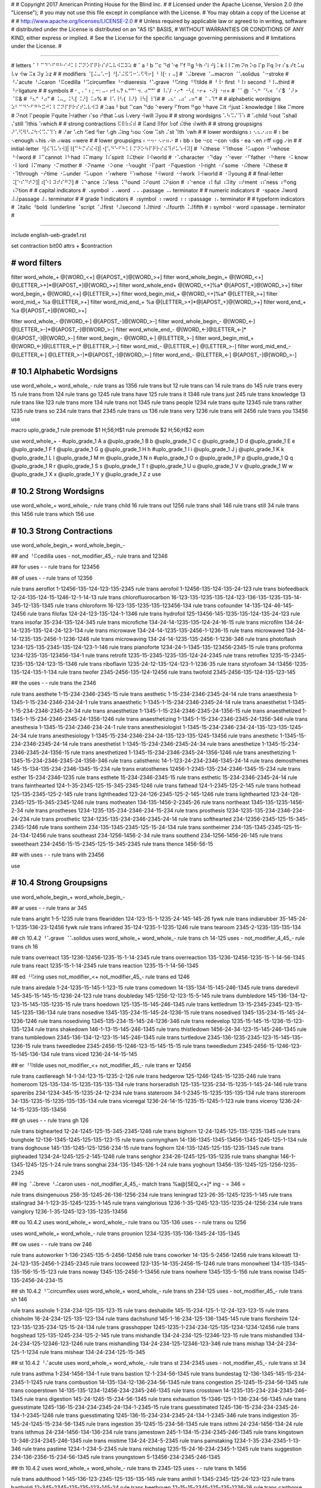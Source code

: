 #
#   Copyright 2017 American Printing House for the Blind Inc.
#
#   Licensed under the Apache License, Version 2.0 (the "License");
#   you may not use this file except in compliance with the License.
#   You may obtain a copy of the License at
#
#       http://www.apache.org/licenses/LICENSE-2.0
#
#   Unless required by applicable law or agreed to in writing, software
#   distributed under the License is distributed on an "AS IS" BASIS,
#   WITHOUT WARRANTIES OR CONDITIONS OF ANY KIND, either express or implied.
#   See the License for the specific language governing permissions and
#   limitations under the License.
#

################################################################################

#   letters   ⠁⠃⠉⠙⠑⠋⠛⠓⠊⠚⠅⠇⠍⠝⠕⠏⠟⠗⠎⠞⠥⠧⠺⠭⠽⠵
#   ⠁a ⠃b ⠉c ⠙d ⠑e ⠋f ⠛g ⠓h ⠊i ⠚j ⠅k ⠇l ⠍m ⠝n ⠕o ⠏p ⠟q ⠗r ⠎s ⠞t ⠥u ⠧v ⠺w ⠭x ⠽y ⠵z
#
#   modifiers   ⠈[⠬⠤⠡⠒] ⠘[⠌⠬⠯⠩⠒⠡⠫⠻⠖] ⠘⠸[⠂⠆⠤]
#   ⠈⠬breve ⠈⠤macron ⠈⠡solidus ⠈⠒stroke
#   ⠘⠌acute ⠘⠬caron ⠘⠯cedilla ⠘⠩circumflex ⠘⠒diaeresis ⠘⠡grave ⠘⠫ring ⠘⠻tilde
#   ⠘⠸⠂first ⠘⠸⠆second ⠘⠸⠤third
#   ⠘⠖ligature
#
#   symbols
#   ⠂, ⠄' ⠆; ⠒: ⠤- ⠖! ⠦? ⠦“‘"' ⠲. ⠴”’"'
#   ⠸⠌/ ⠐⠔* ⠐⠣( ⠐⠖+ ⠐⠜) ⠐⠶=
#   ⠈⠁@ ⠈⠢^ ⠈⠣< ⠈⠎$ ⠈⠜> ⠈⠯&
#   ⠘⠦“ ⠘⠴”
#   ⠨⠤_ ⠨⠣[ ⠨⠜] ⠨⠴%
#   ⠸⠡\ ⠸⠣{ ⠸⠜} ⠸⠳| ⠸⠹#
#   ⠠⠦‘ ⠠⠴’ ⠠⠶"
#   ⠈⠠⠹†
#
#   alphabetic wordsigns   ⠵⠃⠉⠙⠑⠋⠛⠓⠭⠚⠅⠇⠍⠝⠏⠟⠗⠎⠞⠥⠧⠺⠽
#   ⠵as ⠃but ⠉can ⠙do ⠑every ⠋from ⠛go ⠓have ⠭it ⠚just ⠅knowledge ⠇like ⠍more
#   ⠝not ⠏people ⠟quite ⠗rather ⠎so ⠞that ⠥us ⠧very ⠺will ⠽you
#
#   strong wordsigns   ⠡⠳⠩⠌⠹⠱
#   ⠡child ⠳out ⠩shall ⠌still ⠹this ⠱which
#
#   strong contractions   ⠯⠿⠷⠮⠾
#   ⠯and ⠿for ⠷of ⠮the ⠾with
#
#   strong groupsigns   ⠜⠡⠫⠻⠣⠬⠳⠪⠩⠌⠹⠱
#   ⠜ar ⠡ch ⠫ed ⠻er ⠣gh ⠬ing ⠳ou ⠪ow ⠩sh ⠌st ⠹th ⠱wh
#
#   lower wordsigns   ⠆⠢⠦⠔⠴⠶
#   ⠆be ⠢enough ⠦his ⠔in ⠴was ⠶were
#
#   lower groupsigns   ⠆⠒⠲⠂⠢⠖⠶⠔
#   ⠆bb ⠆be ⠒cc ⠒con ⠲dis ⠂ea ⠢en ⠖ff ⠶gg ⠔in
#
#   initial-letter   ⠘[⠮⠹⠥⠱⠺]|⠸[⠉⠓⠍⠎⠮⠺]|⠐[⠡⠙⠑⠋⠓⠅⠇⠍⠝⠕⠳⠏⠟⠗⠎⠮⠹⠞⠥⠱⠺⠽]
#   ⠘⠮these ⠘⠹those ⠘⠥upon ⠘⠱whose ⠘⠺word
#   ⠸⠉cannot ⠸⠓had ⠸⠍many ⠸⠎spirit ⠸⠮their ⠸⠺world
#   ⠐⠡character ⠐⠙day ⠐⠑ever ⠐⠋father ⠐⠓here ⠐⠅know ⠐⠇lord ⠸⠍many ⠐⠍mother
#   ⠐⠝name ⠐⠕one ⠐⠳ought ⠐⠏part ⠐⠟question ⠐⠗right ⠐⠎some ⠐⠮there ⠘⠮these
#   ⠐⠹through ⠐⠞time ⠐⠥under ⠘⠥upon ⠐⠱where ⠘⠱whose ⠘⠺word ⠐⠺work ⠸⠺world
#   ⠐⠽young
#
#   final-letter   ⠨[⠑⠎⠙⠞⠝]|⠰[⠑⠇⠽⠞⠎⠛⠝]
#   ⠨⠑ance ⠨⠎less ⠨⠙ound ⠨⠞ount ⠨⠝sion
#   ⠰⠑ence ⠰⠇ful ⠰⠽ity ⠰⠞ment ⠰⠎ness ⠰⠛ong ⠰⠝tion
#
#   capital indicators
#   ⠠symbol ⠠⠠word ⠠⠠⠠passage ⠠⠄terminator
#
#   numeric indicators
#   ⠐space ⠼word ⠼⠼passage ⠼⠄terminator
#
#   grade 1 indicators
#   ⠰symbol ⠰⠰word ⠰⠰⠰passage ⠰⠄terminator
#
#   typeform indicators
#   ⠨italic ⠘bold ⠸underline ⠈script ⠈⠼first ⠘⠼second ⠸⠼third ⠐⠼fourth ⠨⠼fifth
#   ⠆symbol ⠂word ⠶passage ⠄terminator
#

################################################################################

include english-ueb-grade1.rst

set contraction bit00
attrs + $contraction


########################################
#   word filters
########################################

filter word_whole_+         @[WORD_<+]                @[APOST_+]@[WORD_>+]
filter word_whole_begin_+   @[WORD_<+]                @[LETTER_>+]*@[APOST_+]@[WORD_>+]
filter word_whole_end+      @[WORD_<+]%a*             @[APOST_+]@[WORD_>+]
filter word_begin_+         @[WORD_<+]                @[LETTER_>+]
filter word_begin_mid_+     @[WORD_<+]%a*             @[LETTER_>+]
filter word_mid_+           %a                        @[LETTER_>+]
filter word_mid_end_+       %a                        @[LETTER_>+]*@[APOST_+]@[WORD_>+]
filter word_end_+           %a                        @[APOST_+]@[WORD_>+]

filter word_whole_-         @[WORD_<-]                @[APOST_-]@[WORD_>-]
filter word_whole_begin_-   @[WORD_<-]                @[LETTER_>-]*@[APOST_-]@[WORD_>-]
filter word_whole_end_-     @[WORD_<-]@[LETTER_<-]*   @[APOST_-]@[WORD_>-]
filter word_begin_-         @[WORD_<-]                @[LETTER_>-]
filter word_begin_mid_+     @[WORD_<-]@[LETTER_<-]*   @[LETTER_>-]
filter word_mid_-           @[LETTER_<-]              @[LETTER_>-]
filter word_mid_end_-       @[LETTER_<-]              @[LETTER_>-]*@[APOST_-]@[WORD_>-]
filter word_end_-           @[LETTER_<-]              @[APOST_-]@[WORD_>-]


########################################
#   10.1   Alphabetic Wordsigns
########################################

use word_whole_+ word_whole_-
rule trans as          1356
rule trans but         12
rule trans can         14
rule trans do          145
rule trans every       15
rule trans from        124
rule trans go          1245
rule trans have        125
rule trans it          1346
rule trans just        245
rule trans knowledge   13
rule trans like        123
rule trans more        134
rule trans not         1345
rule trans people      1234
rule trans quite       12345
rule trans rather      1235
rule trans so          234
rule trans that        2345
rule trans us          136
rule trans very        1236
rule trans will        2456
rule trans you         13456
use


macro uplo_grade_1
rule premode $1 \H\;56;\H$1
rule premode $2 \H\;56;\H$2
eom

use word_whole_+ -
#uplo_grade_1 A a
@uplo_grade_1 B b
@uplo_grade_1 C c
@uplo_grade_1 D d
@uplo_grade_1 E e
@uplo_grade_1 F f
@uplo_grade_1 G g
@uplo_grade_1 H h
#uplo_grade_1 I i
@uplo_grade_1 J j
@uplo_grade_1 K k
@uplo_grade_1 L l
@uplo_grade_1 M m
@uplo_grade_1 N n
#uplo_grade_1 O o
@uplo_grade_1 P p
@uplo_grade_1 Q q
@uplo_grade_1 R r
@uplo_grade_1 S s
@uplo_grade_1 T t
@uplo_grade_1 U u
@uplo_grade_1 V v
@uplo_grade_1 W w
@uplo_grade_1 X x
@uplo_grade_1 Y y
@uplo_grade_1 Z z
use


########################################
#   10.2   Strong Wordsigns
########################################

use word_whole_+ word_whole_-
rule trans child   16
rule trans out     1256
rule trans shall   146
rule trans still   34
rule trans this    1456
rule trans which   156
use


########################################
#   10.3   Strong Contractions
########################################

use word_whole_begin_+ word_whole_begin_-

## and   ⠘⠯cedilla
uses - not_modifier_45_- rule trans and 12346

## for
uses - - rule trans for 123456

## of
uses - - rule trans of 12356

rule trans aeroflot 1-12456-135-124-123-135-2345
rule trans aerofoil 1-12456-135-124-135-24-123
rule trans biofeedback 12-24-135-124-15-1246-12-1-14-13
rule trans chlorofluorocarbon 16-123-135-1235-135-124-123-136-135-1235-135-14-345-12-135-1345
rule trans chloroform 16-123-135-1235-135-123456-134
rule trans cofounder 14-135-124-46-145-12456
rule trans filofax 124-24-123-135-124-1-1346
rule trans hydrofoil 125-13456-145-1235-135-124-135-24-123
rule trans insofar 35-234-135-124-345
rule trans microfiche 134-24-14-1235-135-124-24-16-15
rule trans microfilm 134-24-14-1235-135-124-24-123-134
rule trans microwave 134-24-14-1235-135-2456-1-1236-15
rule trans microwaved 134-24-14-1235-135-2456-1-1236-1246
rule trans microwaving 134-24-14-1235-135-2456-1-1236-346
rule trans photoflash 1234-125-135-2345-135-124-123-1-146
rule trans pianoforte 1234-24-1-1345-135-123456-2345-15
rule trans proforma 1234-1235-135-123456-134-1
rule trans retrofit 1235-15-2345-1235-135-124-24-2345
rule trans retroflex 1235-15-2345-1235-135-124-123-15-1346
rule trans riboflavin 1235-24-12-135-124-123-1-1236-35
rule trans styrofoam 34-13456-1235-135-124-135-1-134
rule trans twofer 2345-2456-135-124-12456
rule trans twofold 2345-2456-135-124-135-123-145

## the
uses - - rule trans the 2346

rule trans aesthete 1-15-234-2346-2345-15
rule trans aesthetic 1-15-234-2346-2345-24-14
rule trans anaesthesia 1-1345-1-15-234-2346-234-24-1
rule trans anaesthetic 1-1345-1-15-234-2346-2345-24-14
rule trans anaesthetist 1-1345-1-15-234-2346-2345-24-34
rule trans anaesthetize 1-1345-1-15-234-2346-2345-24-1356-15
rule trans anaesthetized 1-1345-1-15-234-2346-2345-24-1356-1246
rule trans anaesthetizing 1-1345-1-15-234-2346-2345-24-1356-346
rule trans anesthesia 1-1345-15-234-2346-234-24-1
rule trans anesthesiologist 1-1345-15-234-2346-234-24-135-123-135-1245-24-34
rule trans anesthesiology 1-1345-15-234-2346-234-24-135-123-135-1245-13456
rule trans anesthetic 1-1345-15-234-2346-2345-24-14
rule trans anesthetist 1-1345-15-234-2346-2345-24-34
rule trans anesthetize 1-1345-15-234-2346-2345-24-1356-15
rule trans anesthetized 1-1345-15-234-2346-2345-24-1356-1246
rule trans anesthetizing 1-1345-15-234-2346-2345-24-1356-346
rule trans calisthenic 14-1-123-24-234-2346-1345-24-14
rule trans demosthenes 145-15-134-135-234-2346-1345-15-234
rule trans eratosthenes 12456-1-2345-135-234-2346-1345-15-234
rule trans esther 15-234-2346-1235
rule trans esthete 15-234-2346-2345-15
rule trans esthetic 15-234-2346-2345-24-14
rule trans fainthearted 124-1-35-2345-125-15-345-2345-1246
rule trans fathead 124-1-2345-125-2-145
rule trans hothead 125-135-2345-125-2-145
rule trans lightheaded 123-24-126-2345-125-2-145-1246
rule trans lighthearted 123-24-126-2345-125-15-345-2345-1246
rule trans motheaten 134-135-1456-2-2345-26
rule trans northeast 1345-135-1235-1456-2-34
rule trans prostheses 1234-1235-135-234-2346-234-15-234
rule trans prosthesis 1234-1235-135-234-2346-234-24-234
rule trans prosthetic 1234-1235-135-234-2346-2345-24-14
rule trans softhearted 234-12356-2345-125-15-345-2345-1246
rule trans sontheim 234-135-1345-2345-125-15-24-134
rule trans sontheimer 234-135-1345-2345-125-15-24-134-12456
rule trans southeast 234-1256-1456-2-34
rule trans southend 234-1256-1456-26-145
rule trans sweetheart 234-2456-15-15-2345-125-15-345-2345
rule trans thence 1456-56-15

## with
uses - - rule trans with 23456

use


########################################
#   10.4   Strong Groupsigns
########################################

use word_whole_begin_+ word_whole_begin_-

## ar
uses - - rule trans ar 345

rule trans aright 1-5-1235
rule trans flearidden 124-123-15-1-1235-24-145-145-26   fywk
rule trans indiarubber 35-145-24-1-1235-136-23-12456   fywk
rule trans infrared 35-124-1235-1-1235-1246
rule trans tearoom 2345-2-1235-135-135-134

## ch   10.4.2   ⠘⠡grave   ⠈⠡solidus
uses word_whole_+ word_whole_- rule trans ch 14-125
uses - not_modifier_4_45_- rule trans ch 16

rule trans overreact 135-1236-12456-1235-15-1-14-2345
rule trans overreaction 135-1236-12456-1235-15-1-14-56-1345
rule trans react 1235-15-1-14-2345
rule trans reaction 1235-15-1-14-56-1345

## ed   ⠘⠫ring
uses not_modifier_<+ not_modifier_45_- rule trans ed 1246

rule trans airedale 1-24-1235-15-145-1-123-15
rule trans comedown 14-135-134-15-145-246-1345
rule trans daredevil 145-345-15-145-15-1236-24-123
rule trans doubleday 145-1256-12-123-15-5-145
rule trans dumbledore 145-136-134-12-123-15-145-135-1235-15
rule trans hoedown 125-135-15-145-246-1345
rule trans kettledrum 13-15-2345-2345-123-15-145-1235-136-134
rule trans nosedive 1345-135-234-15-145-24-1236-15
rule trans nosedived 1345-135-234-15-145-24-1236-1246
rule trans nosediving 1345-135-234-15-145-24-1236-346
rule trans redevelop 1235-15-145-15-1236-15-123-135-1234
rule trans shakedown 146-1-13-15-145-246-1345
rule trans thistledown 1456-24-34-123-15-145-246-1345
rule trans tumbledown 2345-136-134-12-123-15-145-246-1345
rule trans turtledove 2345-136-1235-2345-123-15-145-135-1236-15
rule trans tweedledee 2345-2456-15-1246-123-15-145-15-15
rule trans tweedledum 2345-2456-15-1246-123-15-145-136-134
rule trans viced 1236-24-14-15-145

## er   ⠘⠻tilde
uses not_modifier_<+ not_modifier_45_- rule trans er 12456

rule trans castlereagh 14-1-34-123-15-1235-2-126
rule trans hedgerow 125-1246-1245-15-1235-246
rule trans homeroom 125-135-134-15-1235-135-135-134
rule trans horseradish 125-135-1235-234-15-1235-1-145-24-146
rule trans spareribs 234-1234-345-15-1235-24-12-234
rule trans stateroom 34-1-2345-15-1235-135-135-134
rule trans storeroom 34-135-1235-15-1235-135-135-134
rule trans viceregal 1236-24-14-15-1235-15-1245-1-123
rule trans viceroy 1236-24-14-15-1235-135-13456

## gh
uses - - rule trans gh 126

rule trans bighearted 12-24-1245-125-15-345-2345-1246
rule trans bighorn 12-24-1245-125-135-1235-1345
rule trans bunghole 12-136-1345-1245-125-135-123-15
rule trans cunnyngham 14-136-1345-1345-13456-1345-1245-125-1-134
rule trans doghouse 145-135-1245-125-1256-234-15
rule trans foghorn 124-135-1245-125-135-1235-1345
rule trans pigheaded 1234-24-1245-125-2-145-1246
rule trans senghor 234-26-1245-125-135-1235
rule trans shanghai 146-1-1345-1245-125-1-24
rule trans songhai 234-135-1345-126-1-24
rule trans yoghourt 13456-135-1245-125-1256-1235-2345

## ing   ⠈⠬breve   ⠘⠬caron
uses - not_modifier_4_45_- match trans %a@[SEQ_<+]* ing -   = 346 =

rule trans disingenuous 256-35-1245-26-136-1256-234
rule trans leningrad 123-26-35-1245-1235-1-145
rule trans stalingrad 34-1-123-35-1245-1235-1-145
rule trans vainglorious 1236-1-35-1245-123-135-1235-24-1256-234
rule trans vainglory 1236-1-35-1245-123-135-1235-13456

## ou   10.4.2
uses word_whole_+ word_whole_- rule trans ou 135-136
uses - - rule trans ou 1256

uses word_whole_+ word_whole_- rule trans prounion 1234-1235-135-136-1345-24-135-1345

## ow
uses - - rule trans ow 246

rule trans autoworker 1-136-2345-135-5-2456-12456
rule trans coworker 14-135-5-2456-12456
rule trans kilowatt 13-24-123-135-2456-1-2345-2345
rule trans locoweed 123-135-14-135-2456-15-1246
rule trans monowheel 134-135-1345-135-156-15-15-123
rule trans noway 1345-135-2456-1-13456
rule trans nowhere 1345-135-5-156
rule trans nowise 1345-135-2456-24-234-15

## sh   10.4.2   ⠘⠩circumflex
uses word_whole_+ word_whole_- rule trans sh 234-125
uses - not_modifier_45_- rule trans sh 146

rule trans asshole 1-234-234-125-135-123-15
rule trans deshabille 145-15-234-125-1-12-24-123-123-15
rule trans chisholm 16-24-234-125-135-123-134
rule trans dachshund 145-1-16-234-125-136-1345-145
rule trans florsheim 124-123-135-1235-234-125-15-24-134
rule trans grasshopper 1245-1235-1-234-234-125-135-1234-1234-12456
rule trans hogshead 125-135-1245-234-125-2-145
rule trans mishandle 134-24-234-125-12346-123-15
rule trans mishandled 134-24-234-125-12346-123-1246
rule trans mishandling 134-24-234-125-12346-123-346
rule trans mishap 134-24-234-125-1-1234
rule trans mishear 134-24-234-125-15-345

## st   10.4.2   ⠘⠌acute
uses word_whole_+ word_whole_- rule trans st 234-2345
uses - not_modifier_45_- rule trans st 34

rule trans asthma 1-234-1456-134-1
rule trans bastion 12-1-234-56-1345
rule trans bundestag 12-136-1345-145-15-234-2345-1-1245
rule trans combustion 14-135-134-12-136-234-56-1345
rule trans congestion 25-1245-15-234-56-1345
rule trans cooperstown 14-135-135-1234-12456-234-2345-246-1345
rule trans crosstown 14-1235-135-234-234-2345-246-1345
rule trans digestion 145-24-1245-15-234-56-1345
rule trans exhaustion 15-1346-125-1-136-234-56-1345
rule trans guesstimate 1245-136-15-234-234-2345-24-134-1-2345-15
rule trans guesstimated 1245-136-15-234-234-2345-24-134-1-2345-1246
rule trans guesstimating 1245-136-15-234-234-2345-24-134-1-2345-346
rule trans indigestion 35-145-24-1245-15-234-56-1345
rule trans ingestion 35-1245-15-234-56-1345
rule trans isthmi 24-234-1456-134-24
rule trans isthmus 24-234-1456-134-136-234
rule trans jamestown 245-1-134-15-234-2345-246-1345
rule trans kingstown 13-346-234-2345-246-1345
rule trans mistime 134-24-234-5-2345
rule trans painstaking 1234-1-35-234-2345-1-13-346
rule trans pastime 1234-1-234-5-2345
rule trans reichstag 1235-15-24-16-234-2345-1-1245
rule trans suggestion 234-136-2356-15-234-56-1345
rule trans youngstown 5-13456-234-2345-246-1345

## th   10.4.2
uses word_whole_+ word_whole_- rule trans th 2345-125
uses - - rule trans th 1456

rule trans adulthood 1-145-136-123-2345-125-135-135-145
rule trans anthill 1-1345-2345-125-24-123-123
rule trans bartholdi 12-345-2345-125-135-123-145-24
rule trans beethoven 12-15-15-2345-125-135-1236-26
rule trans carthorse 14-345-2345-125-135-1235-234-15
rule trans courthouse 14-1256-1235-2345-125-1256-234-15
rule trans foothill 124-135-135-2345-125-24-123-123
rule trans foothold 124-135-135-2345-125-135-123-145
rule trans goatherd 1245-135-1-2345-125-12456-145
rule trans hothouse 125-135-2345-125-1256-234-15
rule trans knighthood 13-1345-24-126-2345-125-135-135-145
rule trans knothole 13-1345-135-2345-125-135-123-15
rule trans lighthouse 123-24-126-2345-125-1256-234-15
rule trans lufthansa 123-136-124-2345-125-1-1345-234-1
rule trans nighthawk 1345-24-126-2345-125-1-2456-13
rule trans nuthatch 1345-136-2345-125-1-2345-16
rule trans outhouse 1256-2345-125-1256-234-15
rule trans parenthood 1234-345-26-2345-125-135-135-145
rule trans penthouse 1234-26-2345-125-1256-234-15
rule trans pilothouse 1234-24-123-135-2345-125-1256-234-15
rule trans porthole 1234-135-1235-2345-125-135-123-15
rule trans potholder 1234-135-2345-125-135-123-145-12456
rule trans pothole 1234-135-2345-125-135-123-15
rule trans pothook 1234-135-2345-125-135-135-13
rule trans richthofen 1235-24-16-2345-125-12356-26
rule trans sainthood 234-1-35-2345-125-135-135-145
rule trans shorthand 146-135-1235-2345-125-12346
rule trans shorthorn 146-135-1235-2345-125-135-1235-1345
rule trans warthog 2456-345-2345-125-135-1245

## wh   10.4.2
uses word_whole_+ word_whole_- rule trans wh 2456-125
uses - - rule trans wh 156

rule trans newhaven 1345-15-2456-125-1-1236-26
rule trans rawhide 1235-1-2456-125-24-145-15
rule trans sawhorse 234-1-2456-125-135-1235-234-15

use


########################################
#   10.5   Lower Wordsigns
########################################

chars +=*,.;:?!"'“”‘’ $lower_dots
chars ()[]{} $upper_dots

#                      upper dots except ⠘quote                              “”
pattern UPPER_DOTS     [⠁⠃⠅⠇⠈⠉⠊⠋⠌⠍⠎⠏⠑⠓⠕⠗⠙⠚⠛⠜⠝⠞⠟⠡⠣⠥⠧⠨⠩⠪⠫⠬⠭⠮⠯⠱⠳⠵⠷⠸⠹⠺⠻⠼⠽⠾⠿]|⠘(![⠦⠴]|^)

#                      upper dots                                           %_   ^
pattern UPPER_DOTS_<   [⠁⠃⠅⠇⠈⠉⠊⠋⠌⠍⠎⠏⠑⠓⠕⠗⠘⠙⠚⠛⠜⠝⠞⠟⠡⠣⠥⠧⠨⠩⠪⠫⠬⠭⠮⠯⠱⠳⠵⠷⠸⠹⠺⠻⠼⠽⠾⠿]|⠨[⠴⠤]|⠈⠢

#                      upper dots except ⠘quote                            ()      “”
pattern UPPER_DOTS_>   [⠁⠃⠅⠇⠈⠉⠊⠋⠌⠍⠎⠏⠑⠓⠕⠗⠙⠚⠛⠜⠝⠞⠟⠡⠣⠥⠧⠨⠩⠪⠫⠬⠭⠮⠯⠱⠳⠵⠷⠸⠹⠺⠻⠼⠽⠾⠿]|⠐[⠣⠜]|⠘(![⠦⠴]|^)

pattern CAPS_~      [\H\S](⠠?⠠?⠠|⠠⠄)[\H\S]
pattern NO_CAPS_<   [\H\S]([⠨⠘⠸⠈][⠆⠂⠶]|[⠈⠘⠸⠐⠨]⠼[⠆⠂⠶]|⠈⠨⠣|[⠰⠠]⠄)[\H\S]
pattern NO_CAPS_>   [\H\S](⠈⠨⠜|[⠈⠘⠸⠐⠨]⠼⠄|[⠨⠘⠸⠈]⠄)[\H\S]

pattern SPACE_<+   (^|%_)@[SEQ_<+]*|(^|%[_~])@[SEQ_<+]*@[SEQ_<+]
pattern SPACE_>+   @[SEQ_>+]*@[SEQ_>+](%[_~]|^)|@[SEQ_>+]*(%_|^)
pattern SPACE_<-   (^|%_)@[SEQ_<-]*|(^|%[_~])@[SEQ_<-]*@[SEQ_<-]
pattern SPACE_>-   @[SEQ_>-]*@[SEQ_>-](%[_~]|^)|@[SEQ_>-]*(%_|^)

filter space_+   @[SPACE_<+]   @[SPACE_>+]
filter space_-   @[SPACE_<-]   @[SPACE_>-]

## be (word)
uses space_+ - rule -forward pretrans be \M\;12-15;\M
match -forward posttrans (^|%_|@[NO_CAPS_<]|@[UPPER_DOTS_<])@[CAPS_~]* \M\;12-15;\M @[CAPS_~]*(@[UPPER_DOTS_>]|@[NO_CAPS_>]|%_|^)   - \;23; -
uses - word_whole_- rule -backward trans be 23

## his
uses space_+ - rule -forward pretrans his \M\;125-24-234;\M
match -forward posttrans (^|%_|@[NO_CAPS_<]|@[UPPER_DOTS_<])@[CAPS_~]* \M\;125-24-234;\M @[CAPS_~]*(@[UPPER_DOTS_>]|@[NO_CAPS_>]|%_|^)   - \;236; -
uses - word_whole_- rule -backward trans his 236

## was
uses space_+ - rule -forward pretrans was \M\;2456-1-234;\M
match -forward posttrans (^|%_|@[NO_CAPS_<]|@[UPPER_DOTS_<])@[CAPS_~]* \M\;2456-1-234;\M @[CAPS_~]*(@[UPPER_DOTS_>]|@[NO_CAPS_>]|%_|^)   - \;356; -
uses - word_whole_- rule -backward trans was 356

## were
uses space_+ - rule -forward pretrans were \M\;2456-124565-15;\M
match -forward posttrans (^|%_|@[NO_CAPS_<]|@[UPPER_DOTS_<])@[CAPS_~]* \M\;2456-124565-15;\M @[CAPS_~]*(@[UPPER_DOTS_>]|@[NO_CAPS_>]|%_|^)   - \;2356; -
uses - word_whole_- rule -backward trans were 2356

## enough
uses word_whole_+ - rule -forward pretrans enough \M\;26-1256-126;\M
match -forward posttrans (^|%_)@[CAPS_~]*            \M\;26-1256-126;\M @[CAPS_~]*(%_|^)              - \;26; -
match -forward posttrans @[UPPER_DOTS]!%_*@[CAPS_~]* \M\;26-1256-126;\M -                             - \;26; -
match -forward posttrans -                           \M\;26-1256-126;\M @[CAPS_~]*!%_*@[UPPER_DOTS]   - \;26; -
uses - word_whole_- rule -backward trans enough 26

uses word_whole_+ - rule -forward  pretrans enough’s \M\;26-3-234;\M
uses - word_whole_- rule -backward trans enough’s 26-3-234
uses word_whole_+ - rule -forward  pretrans enough's \M\;26-3-234;\M
uses - word_whole_- rule -backward trans enough's 26-3-234

## in (word)
uses word_whole_+ - rule -forward pretrans in \M\;24-1345;\M
match -forward posttrans (^|%_)@[CAPS_~]*            \M\;24-1345;\M @[CAPS_~]*(%_|^)              - \;35; -
match -forward posttrans @[UPPER_DOTS]!%_*@[CAPS_~]* \M\;24-1345;\M -                             - \;35; -
match -forward posttrans -                           \M\;24-1345;\M @[CAPS_~]*!%_*@[UPPER_DOTS]   - \;35; -
uses - word_whole_- rule -backward trans in 35


########################################
#   10.6   Lower Groupsigns
########################################

#   needed with not %[_l] for en and in
chars ⠯⠩⠫⠻⠌⠡⠒⠬⠂⠆⠤ $modifier

## bb   10.6.5   10.6.6
uses word_mid_+ word_mid_- rule trans bb 23

use word_whole_begin_+ word_whole_begin_-
rule trans dumbbell 145-136-134-12-12-15-123-123
rule trans subbasement 234-136-12-12-1-234-15-56-2345
rule trans subbing 234-136-12-12-346
use

## be (prefix)   10.6.1   10.6.2   10.6.3   10.6.4
match trans @[WORD_<+] be @[MODIFER_>]   @[WORD_<-] 23 @[MODIFER_>]
match trans @[WORD_<+] be ati!n          @[WORD_<-] 23 ⠁(⠐⠞|⠰⠝|⠞(⠰⠽|⠊!@[N_>-]))                                           # a(time|tion|t(ity|i!n))
match trans @[WORD_<+] be atr            @[WORD_<-] 23 ⠁⠞@[R_>-]
match trans @[WORD_<+] be c![hkq]        @[WORD_<-] 23 ⠸⠉|⠒@[LETTER_>-]|⠉!(@[H_>-]|@[K_>-]|@[Q_>-])                       # cannot|cc%|c![hkq]
match trans @[WORD_<+] be da             @[WORD_<-] 23 ⠐⠙|⠙@[A_>-]                                                        # day|da
match trans @[WORD_<+] be de             @[WORD_<-] 23 ⠙@[E_>-]
match trans @[WORD_<+] be dra            @[WORD_<-] 23 ⠙⠗@[A_>-]
match trans @[WORD_<+] be elz            @[WORD_<-] 23 ⠑⠇@[Z_>-]
match trans @[WORD_<+] be g![gs]         @[WORD_<-] 23 ⠣|⠛!(⠛|⠣|⠎|⠩|⠌|⠶@[LETTER_>-]|[⠐⠸]⠎|⠨⠝)                             # gh|g!(g|gh|s|sh|st|gg%|[some spirit]|sion)
match trans @[WORD_<+] be in             @[WORD_<-] 23 ⠔|⠬|⠊@[N_>-]                                                       # in|ing|in
match trans @[WORD_<+] be l[aeiouwy]     @[WORD_<-] 23 ⠐⠇|⠨⠎|⠇(@[A_>-]|@[E_>-]|@[I_>-]|@[O_>-]|@[U_>-]|@[W_>-]|@[Y_>-])   # like|less|l[aeiouwy]
match trans @[WORD_<+] be n[aiu]         @[WORD_<-] 23 ⠐⠝|⠝(@[A_>-]|@[I_>-]|@[U_>-])                                      # name|n[aiu]
match trans @[WORD_<+] be ne![dft]       @[WORD_<-] 23 ⠝(⠢|⠻|[⠐⠰]⠑|⠂@[LETTER_>-]|⠑!(@[D_>-]|@[F_>-]|@[T_>-]))             # n(en|er|[ever ence]|ea%|e![dft])
match trans @[WORD_<+] be neficen        @[WORD_<-] 23 ⠝⠑⠋⠊⠉(⠢|⠰⠑|⠑(⠝|⠐⠝|⠰⠎))                                             # nefic(en|ence|e(n|name|ness))
match trans @[WORD_<+] be ra             @[WORD_<-] 23 ⠗@[A_>-]
match trans @[WORD_<+] be re!n           @[WORD_<-] 23 ⠗(⠫|⠻|⠐⠑|⠂@[LETTER_>-]|⠑!(@[N_>-]))                                # r(ea|ed|er|ever|ea%|e!n)
match trans @[WORD_<+] be stir           @[WORD_<-] 23 ⠌⠊@[R_>-]|⠎⠞⠊@[R_>-]                                               # stir|stir
match trans @[WORD_<+] be st[or]         @[WORD_<-] 23 (⠌|⠎⠞)(@[O_>-]|@[R_>-])                                            # (st|st)[or]
match trans @[WORD_<+] be s![st]         @[WORD_<-] 23 ⠩|⠐⠎|⠨⠝|⠸⠎|⠎!(@[S_>-]|@[T_>-])                                     # sh|some|sion|spirit|s![st]
match trans @[WORD_<+] be tho            @[WORD_<-] 23 ⠘⠹|⠹@[O_>-]|⠞⠓@[O_>-]                                              # those|tho|tho
match trans @[WORD_<+] be t![chst]       @[WORD_<-] 23 ⠐⠞|⠰⠝|⠞!(@[C_>-]|@[H_>-]|@[S_>-]|@[T_>-])                          # time|tion|t![chst]

match trans @[WORD_<+] be [bfhjmopqwxz]   @[WORD_<-] 23 @[B_>-]|@[F_>-]|@[H_>-]|@[J_>-]|@[M_>-]|@[O_>-]|@[P_>-]|@[Q_>-]|@[W_>-]|@[X_>-]|@[Z_>-]

#   be[cfhlnsty] are handled in 10.9.5

use word_whole_+ word_whole_-
rule trans bede 12-1246-15
rule trans bein 23-24-1345
rule trans bela 12-15-123-1
use

use word_whole_begin_+ word_whole_begin_-
rule trans beretta 12-12456-15-2345-2345-1
rule trans betws 12-15-2345-2456-234
use

match trans @[WORD_<+] benet @[APOSS_+]@[WORD_>+]   @[WORD_<-] 23-1345-15-2345 @[APOSS_-]@[WORD_>-]

## cc   10.6.5   10.6.6   ⠈⠒stroke      ⠘⠒diaeresis
uses word_mid_+ word_mid_- rule trans cc 25

use word_whole_begin_+ word_whole_begin_-
rule trans arccosine 345-14-14-135-234-35-15
rule trans bacchanal 12-1-14-16-1-1345-1-123
rule trans bacchus 12-1-14-16-136-234
rule trans gracchus 1245-1235-1-14-16-136-234
rule trans pinocchio 1234-35-135-14-16-24-135
rule trans saccharin 234-1-14-16-345-35
rule trans zucchini 1356-136-14-16-35-24
use

## con   10.6.1   10.6.2   10.6.3   10.6.4
match trans @[WORD_<+] con @[MODIFER_>]   @[WORD_<-] 25 @[MODIFER_>]
match trans @[WORD_<+] con c!h            @[WORD_<-] 25 ⠡|⠸⠉|⠒@[LETTER_>-]|⠉!@[H_>-]   # ch|cannot|cc%|c!h
match trans @[WORD_<+] con est            @[WORD_<-] 25 ⠑(⠌|⠎@[T_>-])                  # e(st|st)

#   letters:             ;:,!    AAABDFFGGGHIIIJKLMNOOOOPQRSSSTTTUVWWWXYZ    DFHKLMNOOPQRSTTTUWWY    TTUWW¸`^°~¨´ᵛ+    FIMNOT    ALOOS    HMSTW    /-˘¯     123
pattern LETTER_NO_CE_>- [⠆⠒⠂⠖]*([⠁⠯⠜⠃⠙⠋⠿⠛⠣⠶⠓⠊⠬⠔⠚⠅⠇⠍⠝⠕⠳⠷⠪⠏⠟⠗⠎⠌⠩⠞⠹⠮⠥⠧⠺⠱⠾⠭⠽⠵]|⠐[⠙⠋⠓⠅⠇⠍⠝⠕⠳⠏⠟⠗⠎⠮⠹⠞⠥⠱⠺⠽]|⠘[⠮⠹⠥⠱⠺⠯⠡⠩⠫⠻⠒⠌⠬⠖]|⠰[⠇⠽⠞⠎⠛⠝]|⠨[⠑⠎⠙⠞⠝]|⠸[⠓⠍⠎⠮⠺]|⠈[⠡⠒⠬⠤]|⠘⠸[⠂⠆⠤])
#atch trans @[WORD_<+] con [abdfghijlmnopqrstuvwxyz]   @[WORD_<-] 25 @[A_>-]|@[B_>-]|@[D_>-]|@[F_>-]|@[G_>-]|@[H_>-]|@[I_>-]|@[J_>-]|@[L_>-]|@[M_>-]|@[N_>-]|@[O_>-]|@[P_>-]|@[Q_>-]|@[R_>-]|@[S_>-]|@[T_>-]|@[U_>-]|@[V_>-]|@[W_>-]|@[X_>-]|@[Y_>-]|@[Z_>-]
match trans @[WORD_<+] con [abdfghijlmnopqrstuvwxyz]   @[WORD_<-] 25 @[LETTER_NO_CE_>-]

use word_whole_+ word_whole_-
rule trans cong 14-56-1245
rule trans cons 14-135-1345-234

use word_whole_begin_+ word_whole_begin_-
rule trans conakry 14-135-1345-1-13-1235-13456
rule trans conan 14-135-1345-1-1345
rule trans conned 14-135-1345-1345-1246
rule trans conurbation 14-135-1345-136-1235-12-1-56-1345

use

## dis   10.6.1   10.6.2   10.6.3   10.6.4
match trans @[WORD_<+] dis @[MODIFER_>]   @[WORD_<-] 256 @[MODIFER_>]
match trans @[WORD_<+] dis c!s            @[WORD_<-] 256 ⠡|⠐⠡|⠸⠉|⠒@[LETTER_>-]|⠉!@[S_>-]                                  # ch|character|cannot|cc%|c!s
match trans @[WORD_<+] dis he![dsv]       @[WORD_<-] 256 ⠐⠓|⠓(⠂|⠢|⠻|[⠐⠰]⠑|⠑!(@[D_>-]|@[S_>-]|@[V_>-]))                    # here|h(ea|en|er|[ever ence]|e![dsv])
match trans @[WORD_<+] dis h![ceiprtw]    @[WORD_<-] 256 ⠸⠓|⠓!(@[C_>-]|@[E_>-]|@[I_>-]|@[P_>-]|@[R_>-]|@[T_>-]|@[W_>-])   # have|h![ceiprtw]
match trans @[WORD_<+] dis p!i            @[WORD_<-] 256 ⠐⠏|⠏!@[I_>-]                                                     # part|p!i

#   letters:               ;:,!    AAABDEEEEFFGGGIIIJLMNOOOOQRSSSTTTUVWWWXYZ    DEFLMNOOQRSTTTUWWY    TTUWW¸`^°~¨´ᵛ+    EFIMNOT    ALOOS    MSTW    /-˘¯     123
pattern LETTER_NO_CHKP_>- [⠆⠒⠂⠖]*([⠁⠯⠜⠃⠙⠑⠫⠻⠢⠋⠿⠛⠣⠶⠊⠬⠔⠚⠇⠍⠝⠕⠳⠷⠪⠟⠗⠎⠌⠩⠞⠹⠮⠥⠧⠺⠱⠾⠭⠽⠵]|⠐[⠙⠑⠋⠇⠍⠝⠕⠳⠟⠗⠎⠮⠹⠞⠥⠱⠺⠽]|⠘[⠮⠹⠥⠱⠺⠯⠡⠩⠫⠻⠒⠌⠬⠖]|⠰[⠑⠇⠽⠞⠎⠛⠝]|⠨[⠑⠎⠙⠞⠝]|⠸[⠍⠎⠮⠺]|⠈[⠡⠒⠬⠤]|⠘⠸[⠂⠆⠤])
#atch trans @[WORD_<+] dis [abdefgijlmnoqrstuvwxyz]   @[WORD_<-] 256 @[A_>-]|@[B_>-]|@[D_>-]|@[E_>-]|@[F_>-]|@[G_>-]|@[I_>-]|@[J_>-]|@[L_>-]|@[M_>-]|@[N_>-]|@[O_>-]|@[Q_>-]|@[R_>-]|@[S_>-]|@[T_>-]|@[U_>-]|@[V_>-]|@[W_>-]|@[X_>-]|@[Y_>-]|@[Z_>-]   # @[LETTER_>-]
match trans @[WORD_<+] dis [abdefgijlmnoqrstuvwxyz]   @[WORD_<-] 256 @[LETTER_NO_CHKP_>-]

use word_whole_+ word_whole_-
rule trans disc 145-24-234-14
rule trans discharacter 256-5-16
rule trans dish 145-24-146
rule trans diss 145-24-234-234
rule trans disulphide 145-24-234-136-123-1234-125-24-145-15
use

## ea   10.6.5   10.6.6   10.6.7
uses word_mid_+ word_mid_- rule trans ea 2

use
rule trans ear 15-345
rule trans pineapple 1234-35-15-1-1234-1234-123-15
rule trans wiseacr 2456-24-234-15-1-14-1235

use word_whole_+ word_whole_-
rule trans leann 123-15-1-1345-1345       # leanness
rule trans leanne 123-15-1-1345-1345-15   # leanness
rule trans preadmit 1234-1235-15-1-145-134-24-2345

use word_whole_begin_+ word_whole_begin_-
rule trans boreas 12-135-1235-15-1-234
rule trans deandre 145-15-1-1345-145-1235-15
rule trans deanna 145-15-1-1345-1345-1
rule trans geanticline 1245-15-1-1345-2345-24-14-123-35-15
rule trans gilead 1245-24-123-15-1-145
rule trans hideaway 125-24-145-15-1-2456-1-13456
rule trans leah 123-15-1-125
rule trans leanna 123-15-1-1345-1345-1
rule trans limeade 123-24-134-15-1-145-15
rule trans orangeade 135-1235-1-1345-1245-15-1-145-15
rule trans pream 1234-1235-15-1-134                              # preamble
rule trans reagent 1235-15-1-1245-26-2345
rule trans roseann 1235-135-234-15-1-1345-1345
rule trans shakespearean 146-1-13-15-234-1234-15-345-15-1-1345
rule trans takeaway 2345-1-13-15-1-2456-1-13456

use word_begin_+ word_begin_-
rule trans deact 145-15-1-14-2345         # deactivate
rule trans deallo 145-15-1-123-123-135    # deallocate
rule trans givea 1245-24-1236-15-1        # giveaway
rule trans readj 1235-15-1-145-245        # eadjust
rule trans readm 1235-15-1-145-134        # readmit
rule trans reaff 1235-15-1-235
rule trans realig 1235-15-1-123-24-1245   # realign
rule trans reallo 1235-15-1-123-123-135   # reallocate - really
rule trans rean 1235-15-1-1345            # reanalyze, reanimate
rule trans reapp 1235-15-1-1234-1234      # reappear
rule trans reass 1235-15-1-234-234
rule trans reaw 1235-15-1-2456            # reawaken

use word_mid_end_+ word_mid_end_-
rule trans eance 15-46-15   # vengeance
rule trans eand 15-12346    # meander

use

## ff   10.6.5   10.6.6   ⠘⠖ligature
uses word_mid_+ word_mid_- rule trans ff 235

use word_whole_begin_+ word_whole_begin_-
rule trans afford 1-124-123456-145
rule trans afforest 1-124-123456-15-34
rule trans clifford 14-123-24-124-123456-145
rule trans effort 15-124-123456-2345
rule trans stafford 34-1-124-123456-145
use

## gg
uses word_mid_+ word_mid_- rule trans gg 2356

## en   10.6.8   10.6.9
uses word_whole_+ word_whole_- rule trans en 15-1345
match trans ^|!%m      en %l*!%[_l]   - 26 -
match trans !%[_lm]%l* en -           - 26 -

use word_whole_begin_+ word_whole_begin_-
rule trans bluenose 12-123-136-15-1345-135-234-15
rule trans bottleneck 12-135-2345-2345-123-15-1345-15-14-13
rule trans forenoon 123456-15-1345-135-135-1345
rule trans forerunner 123456-15-1235-136-1345-1345-12456
rule trans toenail 2345-135-15-1345-1-24-123
rule trans turtleneck 2345-136-1235-2345-123-15-1345-15-14-13
use

uses word_mid_end_+ word_mid_end_- rule trans eness 15-56-234   # closeness

## in (prefix)   10.6.8    94190   94746
match trans ^|!%m      in %l*!%[_l]   - 35 -
match trans !%[_lm]%l* in -           - 35 -

#   iness overridden by ness

uses word_whole_begin_+ word_whole_begin_- rule trans multinational 134-136-123-2345-35-1-56-1345-1-123


########################################
#   10.7   Initial-Letter Contractions
########################################

## canont
uses not_modifier_<+ - rule trans cannot 456-14

## character
uses not_modifier_<+ - rule trans character 5-16

## day
uses not_modifier_<+ - rule trans day 5-145

use word_whole_begin_+ word_whole_begin_-
rule trans dayan 145-1-13456-1-1345
rule trans whaddaya 156-1-145-145-1-13456-1
use

## ever   10.7.4
uses not_modifier_<+ - rule trans ever 5-15

use word_whole_begin_+ word_whole_begin_-

rule trans achiever 1-16-24-15-1236-12456
rule trans believer 23-123-24-15-1236-12456
rule trans cheever 16-15-15-1236-12456
rule trans eversion 15-1236-12456-46-1345
rule trans evert 15-1236-12456-2345
rule trans guinevere 1245-136-35-15-1236-12456-15
rule trans monteverdi 134-135-1345-2345-15-1236-12456-145-24
rule trans nonbeliever 1345-135-1345-12-15-123-24-15-1236-12456
rule trans overachiever 135-1236-12456-1-16-24-15-1236-12456
rule trans retriever 1235-15-2345-1235-24-15-1236-12456
rule trans reversion 1235-15-1236-12456-46-1345
rule trans revert 1235-15-1236-12456-2345
rule trans thievery 1456-24-15-1236-12456-13456
rule trans unbeliever 136-1345-12-15-123-24-15-1236-12456
rule trans underachiever 5-136-1-16-24-15-1236-12456

#   reverend,revery <> reverse,revert,reverb,irreversible

rule trans irreversibl 24-1235-1235-15-1236-12456-234-24-12-123

rule trans reverbera 1235-15-1236-12456-12-12456-1

rule trans revere 1235-15-1236-12456-15
rule trans revered 1235-15-1236-12456-1246
rule trans reverify 1235-15-1236-12456-24-124-13456
rule trans revering 1235-15-1236-12456-346
rule trans reversal 1235-15-1236-12456-234-1-123
rule trans reverse 1235-15-1236-12456-234-15
rule trans reversed 1235-15-1236-12456-234-1246
rule trans reversible 1235-15-1236-12456-234-24-12-123-15
rule trans reversing 1235-15-1236-12456-234-346

rule trans reverence 1235-5-15-56-15
rule trans reverencing 1235-5-15-26-14-346
rule trans reverend 1235-5-15-26-145
rule trans reverent 1235-5-15-26-2345

#   sever <> severe

rule trans persever 1234-12456-234-15-1236-12456
rule trans severe 234-15-1236-12456-15
rule trans severer 234-15-1236-12456-12456
rule trans severity 234-15-1236-12456-56-13456
rule trans severus 234-15-1236-12456-136-234

rule trans severed 234-5-15-1246

use

rule trans keever 13-15-15-1236-12456   fywk

## father
uses not_modifier_<+ - rule trans father 5-124

## had   10.7.3
uses not_modifier_<+ - rule trans had 456-125

use word_whole_begin_+ word_whole_begin_-
rule trans hades 125-1-145-15-234
rule trans hadrian 125-1-145-1235-24-1-1345
rule trans menhaden 134-26-125-1-145-26
use

## here   10.7.5
uses not_modifier_<+ - rule trans here 5-125

use word_whole_begin_+ word_whole_begin_-
rule trans adhered 1-145-125-12456-1246
rule trans adherer 1-145-125-12456-12456
rule trans adherence 1-145-125-12456-56-15
rule trans adherent 1-145-125-12456-26-2345
rule trans ciphered 14-24-1234-125-12456-1246
rule trans cohered 14-135-125-12456-1246
rule trans coherence 14-135-125-12456-56-15
rule trans coherent 14-135-125-12456-26-2345
rule trans deciphered 145-15-14-24-1234-125-12456-1246
rule trans hereditary 125-12456-1246-24-2345-345-13456
rule trans heredity 125-12456-1246-56-13456
rule trans hereford 125-12456-15-123456-145
rule trans herero 125-12456-12456-135
rule trans heresies 125-12456-15-234-24-15-234
rule trans heresy 125-12456-15-234-13456
rule trans heretic 125-12456-15-2345-24-14
rule trans heretofore 5-125-2345-135-123456-15
rule trans hereupon 5-125-45-136
rule trans incoherence 35-14-135-125-12456-56-15
rule trans incoherent 35-14-135-125-12456-26-2345
rule trans inhered 35-125-12456-1246
rule trans inherent 35-125-12456-26-2345
use

## know
uses not_modifier_<+ - rule trans know 5-13

uses word_whole_begin_+ word_whole_begin_- rule trans lucknow 123-136-14-13-1345-246

## lord
uses not_modifier_<+ - rule trans lord 5-123

uses word_whole_begin_+ word_whole_begin_- rule trans chlordane 16-123-135-1235-145-1-1345-15

## many
uses not_modifier_<+ - rule trans many 456-134

## mother
uses not_modifier_<+ - rule trans mother 5-134

uses word_whole_begin_+ word_whole_begin_- rule trans chemotherapy 16-15-134-135-2346-1235-1-1234-13456

## name   10.7.5
uses not_modifier_<+ - rule trans name 5-1345

use word_whole_begin_+ word_whole_begin_-
rule trans filename 124-24-123-15-5-1345
rule trans forename 123456-15-5-1345
rule trans ornament 135-1235-1345-1-56-2345
rule trans rename 1235-15-5-1345
rule trans tournament 2345-1256-1235-1345-1-56-2345
rule trans unamended 136-1345-1-134-26-145-1246
rule trans vietnamese 1236-24-15-2345-1345-1-134-15-234-15
use

## one   10.7.6
uses not_modifier_<+ - rule trans one 5-135

use word_whole_begin_+ word_whole_begin_-

rule trans honest 125-5-135-34
rule trans monetar 134-5-135-2345-345   # monetarily, monetarism, monetary

rule trans looney 123-135-135-1345-15-13456
rule trans mooney 134-135-135-1345-15-13456
rule trans rooney 1235-135-135-1345-15-13456

rule trans abalone 1-12-1-123-135-1345-15
rule trans alcyone 1-123-14-13456-135-1345-15
rule trans anemone 1-1345-15-134-135-1345-15
rule trans antigone 1-1345-2345-24-1245-135-1345-15
rule trans austronesian 1-136-34-1235-135-1345-15-234-24-1-1345
rule trans baroness 12-345-135-56-234
rule trans baronet 12-345-135-1345-15-2345
rule trans bayonet 12-1-13456-135-1345-15-2345
rule trans boone 12-135-135-1345-15
rule trans cantonese 14-1-1345-2345-135-1345-15-234-15
rule trans citronella 14-24-2345-1235-135-1345-15-123-123-1
rule trans colonel 14-135-123-135-1345-15-123
rule trans coronet 14-135-1235-135-1345-15-2345
rule trans deaconess 145-2-14-135-56-234
rule trans dishonest 256-125-5-135-34
rule trans donegal 145-135-1345-15-1245-1-123
rule trans doonesbury 145-135-135-1345-15-234-12-136-1235-13456
rule trans erroneous 12456-1235-135-1345-15-1256-234
rule trans giorgione 1245-24-135-1235-1245-24-135-1345-15
rule trans hermione 125-12456-134-24-135-1345-15
rule trans honecker 125-135-1345-15-14-13-12456
rule trans indonesia 35-145-135-1345-15-234-24-1
rule trans ionesco 24-135-1345-15-234-14-135
rule trans krone 13-1235-135-1345-15
rule trans kroner 13-1235-135-1345-12456
rule trans leonel 123-15-135-1345-15-123
rule trans lionel 123-24-135-1345-15-123
rule trans lioness 123-24-135-56-234
rule trans luncheonette 123-136-1345-16-15-135-1345-15-2345-2345-15
rule trans marchioness 134-345-16-24-135-56-234
rule trans marionette 134-345-24-135-1345-15-2345-2345-15
rule trans micronesia 134-24-14-1235-135-1345-15-234-24-1
rule trans minestrone 134-35-15-34-1235-135-1345-15
rule trans monet 134-135-1345-15-2345
rule trans nonempty 1345-135-1345-15-134-1234-2345-13456
rule trans nonessential 1345-135-1345-15-234-234-26-2345-24-1-123
rule trans nonevent 1345-135-1345-15-1236-26-2345
rule trans nonexempt 1345-135-1345-15-1346-15-134-1234-2345
rule trans nonexistence 1345-135-1345-15-1346-24-34-56-15
rule trans nonexistent 1345-135-1345-15-1346-24-34-26-2345
rule trans oneal 135-1345-2-123
rule trans onega 135-1345-15-1245-1
rule trans onegin 135-1345-15-1245-35
rule trans oneida 135-1345-15-24-145-1
rule trans onerous 135-1345-12456-1256-234
rule trans peritonea 1234-12456-24-2345-135-1345-15-1
rule trans peritoneum 1234-12456-24-2345-135-1345-15-136-134
rule trans persephone 1234-12456-234-15-1234-125-135-1345-15
rule trans phoneme 1234-125-135-1345-15-134-15
rule trans phonemic 1234-125-135-1345-15-134-24-14
rule trans phonetic 1234-125-135-1345-15-2345-24-14
rule trans pioneer 1234-24-135-1345-15-12456
rule trans salmonella 234-1-123-134-135-1345-15-123-123-1
rule trans shoshone 146-135-146-135-1345-15
rule trans spumone 234-1234-136-134-135-1345-15
rule trans veronese 1236-12456-135-1345-15-234-15

use word_mid_end_+ word_mid_end_-
rule trans oned 135-1345-1246
rule trans onent 135-1345-26-2345
rule trans oner 135-1345-12456
rule trans onest 135-1345-15-34

use

## ought
uses not_modifier_<+ - rule trans ought 5-1256

## part
uses not_modifier_<+ - rule trans part 5-1234

use word_whole_begin_+ word_whole_begin_-
rule trans parthenogenesis 1234-345-2346-1345-135-1245-26-15-234-24-234
rule trans parthenon 1234-345-2346-1345-135-1345
rule trans parthia 1234-345-1456-24-1
use

## question
uses not_modifier_<+ - rule trans question 5-12345

## right
uses not_modifier_<+ - rule trans right 5-1235

## some   10.7.7
uses not_modifier_<+ - rule trans some 5-234

use word_whole_begin_+ word_whole_begin_-
rule trans blossomed 12-123-135-234-234-135-134-1246
rule trans gasometer 1245-1-234-135-134-15-2345-12456
rule trans isometric 24-234-135-134-15-2345-1235-24-14
rule trans ransomed 1235-1-1345-234-135-134-1246
rule trans somersault 234-135-134-12456-234-1-136-123-2345
rule trans somerset 234-135-134-12456-234-15-2345
rule trans unbosomed 136-1345-12-135-234-135-134-1246
use

## spirit
uses not_modifier_<+ - rule trans spirit 456-234

## there   10.7.2

use word_whole_+ word_whole_-
rule trans there 5-2346
rule trans thereby 5-2346-12-13456
rule trans therefore 5-2346-123456-15
rule trans therefrom 5-2346-124-1235-135-134
rule trans therein 5-2346-35
rule trans thereof 5-2346-12356
rule trans thereon 5-2346-135-1345
rule trans thereto 5-2346-2345-135
rule trans thereupon 5-2346-45-136
rule trans therewith 5-2346-23456
use

## their
uses not_modifier_<+ - rule trans their 456-2346

## these   10.7.2
uses not_modifier_<+ - rule trans these 45-2346

use word_whole_begin_+ word_whole_begin_-
rule trans antitheses 1-1345-2345-24-2346-234-15-234
rule trans hypotheses 125-13456-1234-135-2346-234-15-234
rule trans parentheses 1234-345-26-2346-234-15-234
rule trans syntheses 234-13456-1345-2346-234-15-234
rule trans theses 2346-234-15-234
rule trans theseus 2346-234-15-136-234
use

## those   10.7.2
uses not_modifier_<+ - rule trans those 45-1456

use word_whole_begin_+ word_whole_begin_-
rule trans spathose 234-1234-1-1456-135-234-15
rule trans thoseby 1456-135-234-15-12-13456
use

## through
uses not_modifier_<+ - rule trans through 5-1456

## time   10.7.8
uses not_modifier_<+ - rule trans time 5-2345

use word_whole_begin_+ word_whole_begin_-
rule trans altimeter 1-123-2345-24-134-15-2345-12456
rule trans centime 14-26-2345-24-134-15
rule trans mortimer 134-135-1235-2345-24-134-12456
rule trans multimedia 134-136-123-2345-24-134-1246-24-1
rule trans presentiment 1234-1235-15-234-26-2345-24-56-2345
rule trans sentiment 234-26-2345-24-56-2345
rule trans unsentimental 136-1345-234-26-2345-24-56-2345-1-123
use

## under   10.7.9
match trans (^|%[_~]%<*)|![ao] under -   - 5-136 -   10.7.9

use word_whole_begin_+ word_whole_begin_-
rule trans underived 136-1345-145-12456-24-1236-1246
rule trans underogatory 136-1345-145-12456-135-1245-1-2345-135-1235-13456
use

## upon   10.7.2
uses not_modifier_<+ - rule trans upon 45-136

uses word_whole_begin_+ word_whole_begin_- rule trans dupont 145-136-1234-135-1345-2345

## where
uses not_modifier_<+ - rule trans where 5-156

use word_whole_begin_+ word_whole_begin_-
rule trans where'er 156-12456-15-3-12456
rule trans whereupon 5-156-45-136
rule trans wherever 156-12456-5-15
use

## whose
uses not_modifier_<+ - rule trans whose 45-156

## word
uses not_modifier_<+ - rule trans word 45-2456

## work
uses not_modifier_<+ - rule trans work 5-2456

uses word_whole_begin_+ word_whole_begin_- rule trans dworkin 145-2456-135-1235-13-35

## world
uses not_modifier_<+ - rule trans world 456-2456

## young
uses not_modifier_<+ - rule trans young 5-13456


########################################
#   10.8   Final-Letter Groupsigns
########################################

filter final_letter_groupsign_+   %a             -
filter final_letter_groupsign_-   @[LETTER_<-]   -

#   The final-letter groupsigns that start with dots 56 are marked like
#   modifiers because thay could be mistaken with the grade 1 indicator, unless
#   they are marking the end of numeric mode.

macro mark_mod_final_letter
uses final_letter_groupsign_+ final_letter_groupsign_- rule trans $1 $2
uses final_letter_groupsign_+ final_letter_groupsign_- rule init \M\;$2;\M \;$2;
eom

macro mark_mod_final_letter_numeric
uses final_letter_groupsign_+ final_letter_groupsign_- rule trans $1 $2
match -backward init - \M\;$2;\M -   (^|!\;3456;)(@[DIGITS_-]|@[DIGITS_-][⠐⠲⠌])+|@[LETTER_DIGITLESS_<-] \;$2; -
eom

## ance
uses final_letter_groupsign_+ final_letter_groupsign_- rule trans ance 46-15

uses word_whole_begin_+ word_whole_begin_- rule trans fiance 124-24-1-1345-14-15   # should be fiancé

## ence
@mark_mod_final_letter_numeric ence 56-15

use word_whole_begin_+ word_whole_begin_-
rule trans electroencephalogram 15-123-15-14-2345-1235-135-26-14-15-1234-125-1-123-135-1245-1235-1-134
rule trans electroencephalograph 15-123-15-14-2345-1235-135-26-14-15-1234-125-1-123-135-1245-1235-1-1234-125
use

## ful
@mark_mod_final_letter ful 56-123

uses word_whole_begin_+ word_whole_begin_- rule trans overfull 135-1236-12456-124-136-123-123

## ity   10.8.3
@mark_mod_final_letter ity 56-13456

use word_whole_+ word_whole_-
rule trans antitype 1-1345-2345-24-2345-13456-1234-15
rule trans biscuity 12-24-234-14-136-24-2345-13456
rule trans dacoity 145-1-14-135-24-2345-13456
rule trans fruity 124-1235-136-24-2345-13456
rule trans hoity-toity 125-135-24-2345-13456-36-2345-135-24-2345-13456
rule trans rabbity 1235-1-23-24-2345-13456
rule trans pityard 1234-24-2345-13456-345-145
use

## less
uses final_letter_groupsign_+ final_letter_groupsign_- rule trans less 46-234

## ment
@mark_mod_final_letter ment 56-2345

use word_whole_begin_+ word_whole_begin_-
rule trans aforementioned 1-123456-15-134-26-56-1345-1246
rule trans unmentionable 136-1345-134-26-56-1345-1-12-123-15
use

## ness   10.8.4
@mark_mod_final_letter ness 56-234

use word_whole_begin_+ word_whole_begin_-
rule trans captainess 14-1-1234-2345-1-24-35-15-234-234
rule trans chieftainess 16-24-15-124-2345-1-35-15-234-234
rule trans citizeness 14-24-2345-24-1356-26-15-234-234
rule trans heatheness 125-2-2346-1345-15-234-234
use

#   overrides in
uses final_letter_groupsign_+ final_letter_groupsign_- rule trans iness 24-56-234

## ong
@mark_mod_final_letter_numeric ong 56-1245

use word_whole_begin_+ word_whole_begin_-
rule trans moongod 134-135-135-1345-1245-135-145
rule trans nongaseous 1345-135-1345-1245-1-234-15-1256-234
rule trans nongovernmental 1345-135-1345-1245-135-1236-12456-1345-56-2345-1-123
use

## ound
uses final_letter_groupsign_+ final_letter_groupsign_- rule trans ound 46-145

## ount
uses final_letter_groupsign_+ final_letter_groupsign_- rule trans ount 46-2345

## sion
uses final_letter_groupsign_+ final_letter_groupsign_- rule trans sion 46-1345

## tion
@mark_mod_final_letter tion 56-1345

uses word_whole_begin_+ word_whole_begin_- rule trans cation 14-1-2345-24-135-1345


########################################
#   10.9   Shortforms
########################################

macro contraction
rule premode $1 \;56;$1
rule premode $2 \;56;$2
rule premode $3 \;56;$3
rule premode $4 \;56;$4
rule premode $5 \;56;$5
rule premode $6 \;56;$6
eom

filter shortform_+   @[WORD_<+]   @[APOSS_+]@[WORD_>+]
filter shortform_-   @[WORD_<-]   @[APOSS_-]@[WORD_>-]

# 10.9.3

filter shortform_letter_+   @[WORD_<+]%a*             @[LETTER_>+]*@[APOSS_+]@[WORD_>+]
filter shortform_letter_-   @[WORD_<-]@[LETTER_<-]*   @[LETTER_>-]*@[APOSS_-]@[WORD_>-]

use shortform_letter_+ shortform_letter_-

rule trans braille 12-1235-123
rule trans great 1245-1235-2345

@contraction brl Brl BRL brls Brls BRLS   # braille
@contraction grt Grt GRT grts Grts GRTS   # great

match trans @[WORD_<+]%a* children (%c@[LETTER_>+]*)?@[APOSS_+]@[WORD_>+]   @[WORD_<-]@[LETTER_<-]* 16-1345 (%c@[LETTER_>-]*)?@[APOSS_-]@[WORD_>-]
uses word_whole_+ word_whole_- rule trans chn 14-125-1345

use

pattern CONSONANT_>- @[B_>-]|@[C_>-]|@[D_>-]|@[F_>-]|@[G_>-]|@[H_>-]|@[J_>-]|@[K_>-]|@[L_>-]|@[M_>-]|@[N_>-]|@[P_>-]|@[Q_>-]|@[R_>-]|@[S_>-]|@[T_>-]|@[V_>-]|@[W_>-]|@[X_>-]|@[Z_>-]

filter shortform_consonant_+   @[WORD_<+]   (%c@[LETTER_>+]*)?@[APOST_+]@[WORD_>+]
filter shortform_consonant_-   @[WORD_<-]   (@[CONSONANT_>-]@[LETTER_>-]*)?@[APOST_-]@[WORD_>-]

use shortform_consonant_+ shortform_consonant_-

rule trans blind 12-123
rule trans first 124-34
rule trans friend 124-1235
rule trans good 1245-145
rule trans letter 123-1235
rule trans little 123-123
rule trans quick 12345-13

rule trans blinds 12-123-234
rule trans firsts 124-34-234
rule trans friends 124-1235-234
rule trans goods 1245-145-234
rule trans letters 123-1235-234
rule trans littles 123-123-234
rule trans quicks 12345-13-234

@contraction bl Bl BL bls Bls BLS                            # blind
uses word_whole_+ word_whole_- rule trans fst 124-234-2345   # first
@contraction fr Fr FR frs Frs FRS                            # friend
@contraction gd Gd GD gds Gds GDS                            # good
@contraction lr Lr LR lrs Lrs LRS                            # letter
@contraction ll Ll LL lls Lls LLS                            # little
@contraction qk Qk QK qks Qks QKS                            # quick

use

#   10.9.5

#   Shortform does contain a groupsign, so it does not require grade 1
#   indicator.  The uncontracted shortform must be defined. (10.9.4)
macro shortform_word
uses shortform_+ shortform_- rule trans $1 $2
uses shortform_+ shortform_- rule trans $3 $4
uses word_whole_+ word_whole_- rule trans $3 $4
eom

#   Shortform does not have contain a groupsign, so it requires grade 1
#   indicator.  (10.9.5)
macro shortform_indicator
uses shortform_+ shortform_- rule trans $1 $2
@contraction $3 $4 $5 $3s $4s $5S
eom

use word_whole_+ word_whole_-
#shortform_indicator   about        1-12 ab Ab AB
@shortform_indicator   above        1-12-1236 abv Abv ABV
@shortform_indicator   according    1-14 ac Ac AC
@shortform_indicator   across       1-14-1235 acr Acr ACR
@shortform_indicator   after        1-124 af Af AF
@shortform_indicator   afternoon    1-124-1345 afn Afn AFN
@shortform_indicator   afterward    1-124-2456 afw Afw AFW
@shortform_indicator   again        1-1245 ag Ag AG
@shortform_word        against      1-1245-34 agst 1-1245-234-2345
#shortform_indicator   almost       1-123-134 alm Alm ALM
@shortform_indicator   already      1-123-1235 alr Alr ALR
@shortform_indicator   also         1-123 al Al AL
@shortform_word        although     1-123-1456 alth 1-123-2345-125
@shortform_indicator   altogether   1-123-2345 alt Alt ALT
@shortform_indicator   always       1-123-2456 alw Alw ALW
@shortform_word        because      23-14 bec 12-15-14
@shortform_word        before       23-124 bef 12-15-124
@shortform_word        behind       23-125 beh 12-15-125
@shortform_word        below        23-123 bel 12-15-123
@shortform_word        beneath      23-1345 ben 12-26   # not 12-15-1345
@shortform_word        beside       23-234 bes 12-15-234
@shortform_word        between      23-2345 bet 12-15-2345
@shortform_word        beyond       23-13456 bey 12-15-13456
@shortform_word        conceive     25-14-1236 concv 14-135-1345-14-1236
@shortform_word        conceiving   25-14-1236-1245 concvg 14-135-1345-14-1236-1245
@shortform_indicator   could        14-145 cd Cd CD
@shortform_indicator   deceive      145-14-1236 dcv Dcv DCV
@shortform_indicator   deceiving    145-14-1236-1245 dcvg Dcvg DCVG
@shortform_indicator   declare      145-14-123 dcl Dcl DCL
@shortform_indicator   declaring    145-14-123-1245 dclg Dclg DCLG
@shortform_indicator   either       15-24 ei Ei EI
@shortform_word        herself      125-12456-124 herf 125-15-1235-124
#shortform_indicator   him          125-134 hm Hm HM
@shortform_indicator   himself      125-134-124 hmf Hmf HMF
@shortform_indicator   immediate    24-134-134 imm Imm IMM
@shortform_indicator   its          1346-234 xs Xs XS
@shortform_indicator   itself       1346-124 xf Xf XF
@shortform_word        much         134-16 mch 134-14-125
@shortform_word        must         134-34 mst 134-234-2345
@shortform_indicator   myself       134-13456-124 myf Myf MYF
@shortform_indicator   necessary    1345-15-14 nec Nec NEC
@shortform_indicator   neither      1345-15-24 nei Nei NEI
@shortform_word        oneself      5-135-124 onef 135-1345-15-124
@shortform_word        ourselves    1256-1235-1236-234 ourvs 135-136-1235-1236-234
@shortform_indicator   paid         1234-145 pd Pd PD
@shortform_word        perceive     1234-12456-14-1236 percv 1234-15-1235-14-1236
@shortform_word        perceiving   1234-12456-14-1236-1245 percvg 1234-15-1235-14-1236-1245
@shortform_word        perhaps      1234-12456-125 perh 1234-15-1235-125
@shortform_indicator   receive      1235-14-1236 rcv Rcv RCV
@shortform_indicator   receiving    1235-14-1236-1245 rcvg Rcvg RCVG
@shortform_indicator   rejoice      1235-245-14 rjc Rjc RJC
@shortform_indicator   rejoicing    1235-245-14-1245 rjcg Rjcg RJCG
@shortform_indicator   said         234-145 sd Sd SD
@shortform_word        should       146-145 shd 234-125-145
@shortform_word        such         234-16 sch 234-14-125
@shortform_word        themselves   2346-134-1236-234 themvs 2345-125-15-134-1236-234
@shortform_word        thyself      1456-13456-124 thyf 2345-125-13456-124
@shortform_indicator   today        2345-145 td Td TD
@shortform_indicator   together     2345-1245-1235 tgr Tgr TGR
@shortform_indicator   tomorrow     2345-134 tm Tm TM
@shortform_indicator   tonight      2345-1345 tn Tn TN
@shortform_indicator   would        2456-145 wd Wd WD
@shortform_indicator   your         13456-1235 yr Yr YR
@shortform_indicator   yourself     13456-1235-124 yrf Yrf YRF
@shortform_indicator   yourselves   13456-1235-1236-234 yrvs Yrvs YRVS
use


########################################
#   Appendex 1
########################################

macro shortform_aah
rule trans $1 $2
rule trans $1s $3
rule premode $4 \;56;$4
rule premode $5 \;56;$5
rule premode $6 \;56;$6
eom

use word_whole_+ word_whole_-
@shortform_aah about 1-12 1-12-1256-2345-234 ab Ab AB
@shortform_aah almost 1-123-134 1-123-134-135-34-234 alm Alm ALM
@shortform_aah him 125-134 125-24-134-234 hm Hm HM
use


use word_whole_+ word_whole_-
@shortform_indicator   'twould                3-2345-2456-145 'twd 'twd 'TWD
@shortform_indicator   'twould've             3-2345-2456-145-3-1236-15 'twd've 'twd've 'TWD'VE
@shortform_indicator   'twoulda               3-2345-2456-145-1 'twda 'twda 'TWDA
@shortform_indicator   'twouldn't             3-2345-2456-145-1345-3-2345 'twdn't 'twdn't 'TWDN'T
@shortform_indicator   'twouldn't've          3-2345-2456-145-1345-3-2345-3-1236-15 'twdn't've 'twdn't've 'TWDN'T'VE
@shortform_indicator   aboutface              1-12-124-1-14-15 abface Abface ABFACE
@shortform_word        aboutfaced             1-12-124-1-14-1246 abfaced 1-12-124-1-14-15-145
@shortform_word        aboutfacer             1-12-124-1-14-12456 abfacer 1-12-124-1-14-15-1235
@shortform_word        aboutfacing            1-12-124-1-14-346 abfacing 1-12-124-1-14-24-1345-1245
@shortform_indicator   aboutturn              1-12-2345-136-1235-1345 abturn Abturn ABTURN
@shortform_word        aboutturned            1-12-2345-136-1235-1345-1246 abturned 1-12-2345-136-1235-1345-15-145
@shortform_word        aboveboard             1-12-1236-12-135-345-145 abvboard 1-12-1236-12-135-1-1235-145
@shortform_word        aboveground            1-12-1236-1245-1235-46-145 abvground 1-12-1236-1245-1235-135-136-1345-145
@shortform_word        abovementioned         1-12-1236-134-26-56-1345-1246 abvmentioned 1-12-1236-134-15-1345-2345-24-135-1345-15-145
@shortform_indicator   accordingly            1-14-123-13456 acly Acly ACLY
@shortform_word        aforesaid              1-123456-15-234-145 aforesd 1-124-135-1235-15-234-145
@shortform_indicator   afterbattle            1-124-12-1-2345-2345-123-15 afbattle Afbattle AFBATTLE
@shortform_word        afterbirth             1-124-12-24-1235-1456 afbirth 1-124-12-24-1235-2345-125
@shortform_word        afterbreakfast         1-124-12-1235-2-13-124-1-34 afbreakfast 1-124-12-1235-15-1-13-124-1-234-2345
@shortform_indicator   afterburn              1-124-12-136-1235-1345 afburn Afburn AFBURN
@shortform_word        afterburned            1-124-12-136-1235-1345-1246 afburned 1-124-12-136-1235-1345-15-145
@shortform_word        afterburner            1-124-12-136-1235-1345-12456 afburner 1-124-12-136-1235-1345-15-1235
@shortform_word        afterburning           1-124-12-136-1235-1345-346 afburning 1-124-12-136-1235-1345-24-1345-1245
@shortform_word        aftercare              1-124-14-345-15 afcare 1-124-14-1-1235-15
@shortform_indicator   afterclap              1-124-14-123-1-1234 afclap Afclap AFCLAP
@shortform_word        aftercoffee            1-124-14-12356-124-15-15 afcoffee 1-124-14-135-124-124-15-15
@shortform_indicator   afterdamp              1-124-145-1-134-1234 afdamp Afdamp AFDAMP
@shortform_word        afterdark              1-124-145-345-13 afdark 1-124-145-1-1235-13
@shortform_indicator   afterdeck              1-124-145-15-14-13 afdeck Afdeck AFDECK
@shortform_word        afterdinner            1-124-145-35-1345-12456 afdinner 1-124-145-24-1345-1345-15-1235
@shortform_word        afterflow              1-124-124-123-246 afflow 1-124-124-123-135-2456
@shortform_indicator   aftergame              1-124-1245-1-134-15 afgame Afgame AFGAME
@shortform_word        afterglow              1-124-1245-123-246 afglow 1-124-1245-123-135-2456
@shortform_word        afterguard             1-124-1245-136-345-145 afguard 1-124-1245-136-1-1235-145
@shortform_word        afterhatch             1-124-125-1-2345-16 afhatch 1-124-125-1-2345-14-125
@shortform_word        afterhatches           1-124-125-1-2345-16-15-234 afhatches 1-124-125-1-2345-14-125-15-234
@shortform_word        afterhour              1-124-125-1256-1235 afhour 1-124-125-135-136-1235
@shortform_indicator   afterlife              1-124-123-24-124-15 aflife Aflife AFLIFE
@shortform_word        afterlight             1-124-123-24-126-2345 aflight 1-124-123-24-1245-125-2345
@shortform_indicator   afterlives             1-124-123-24-1236-15-234 aflives Aflives AFLIVES
@shortform_word        afterlunch             1-124-123-136-1345-16 aflunch 1-124-123-136-1345-14-125
@shortform_word        afterlunches           1-124-123-136-1345-16-15-234 aflunches 1-124-123-136-1345-14-125-15-234
@shortform_word        aftermarket            1-124-134-345-13-15-2345 afmarket 1-124-134-1-1235-13-15-2345
@shortform_word        aftermatch             1-124-134-1-2345-16 afmatch 1-124-134-1-2345-14-125
@shortform_word        aftermatches           1-124-134-1-2345-16-15-234 afmatches 1-124-134-1-2345-14-125-15-234
@shortform_word        aftermath              1-124-134-1-1456 afmath 1-124-134-1-2345-125
@shortform_word        aftermeeting           1-124-134-15-15-2345-346 afmeeting 1-124-134-15-15-2345-24-1345-1245
@shortform_word        aftermidday            1-124-134-24-145-5-145 afmidday 1-124-134-24-145-145-1-13456
@shortform_word        aftermidnight          1-124-134-24-145-1345-24-126-2345 afmidnight 1-124-134-24-145-1345-24-1245-125-2345
@shortform_word        aftermost              1-124-134-135-34 afmost 1-124-134-135-234-2345
@shortform_indicator   afternoontea           1-124-1345-2345-15-1 afntea Afntea AFNTEA
@shortform_word        afterpain              1-124-1234-1-35 afpain 1-124-1234-1-24-1345
@shortform_word        afterparties           1-124-5-1234-24-15-234 afparties 1-124-1234-1-1235-2345-24-15-234
@shortform_word        afterparty             1-124-5-1234-13456 afparty 1-124-1234-1-1235-2345-13456
@shortform_indicator   afterpiece             1-124-1234-24-15-14-15 afpiece Afpiece AFPIECE
@shortform_indicator   afterplay              1-124-1234-123-1-13456 afplay Afplay AFPLAY
@shortform_indicator   aftersale              1-124-234-1-123-15 afsale Afsale AFSALE
@shortform_word        afterschool            1-124-234-16-135-135-123 afschool 1-124-234-14-125-135-135-123
@shortform_word        aftersensation         1-124-234-26-234-1-56-1345 afsensation 1-124-234-15-1345-234-1-2345-24-135-1345
@shortform_word        aftershave             1-124-146-1-1236-15 afshave 1-124-234-125-1-1236-15
@shortform_word        aftershock             1-124-146-135-14-13 afshock 1-124-234-125-135-14-13
@shortform_word        aftershow              1-124-146-246 afshow 1-124-234-125-135-2456
@shortform_word        aftershower            1-124-146-246-12456 afshower 1-124-234-125-135-2456-15-1235
@shortform_word        aftersupper            1-124-234-136-1234-1234-12456 afsupper 1-124-234-136-1234-1234-15-1235
@shortform_word        aftertaste             1-124-2345-1-34-15 aftaste 1-124-2345-1-234-2345-15
@shortform_indicator   aftertax               1-124-2345-1-1346 aftax Aftax AFTAX
@shortform_indicator   aftertaxes             1-124-2345-1-1346-15-234 aftaxes Aftaxes AFTAXES
@shortform_indicator   aftertea               1-124-2345-15-1 aftea Aftea AFTEA
@shortform_word        aftertheatre           1-124-2346-1-2345-1235-15 aftheatre 1-124-2345-125-15-1-2345-1235-15
@shortform_word        afterthought           1-124-1456-5-1256 afthoneu 1-124-2345-125-135-1345-15-136
@shortform_word        aftertime              1-124-5-2345 aftime 1-124-2345-24-134-15
@shortform_word        aftertreatment         1-124-2345-1235-2-2345-56-2345 aftreatment 1-124-2345-1235-15-1-2345-134-15-1345-2345
@shortform_word        afterword              1-124-45-2456 afword 1-124-2456-135-1235-145
@shortform_word        afterwork              1-124-5-2456 afwork 1-124-2456-135-1235-13
@shortform_word        afterworld             1-124-456-2456 afworld 1-124-2456-135-1235-123-145
@shortform_word        apperceive             1-1234-1234-12456-14-1236 appercv 1-1234-1234-15-1235-14-1236
@shortform_word        apperceived            1-1234-1234-12456-14-1236-145 appercvd 1-1234-1234-15-1235-14-1236-145
@shortform_word        apperceiver            1-1234-1234-12456-14-1236-1235 appercvr 1-1234-1234-15-1235-14-1236-1235
@shortform_word        apperceiving           1-1234-1234-12456-14-1236-1245 appercvg 1-1234-1234-15-1235-14-1236-1245
@shortform_word        archdeceiver           345-16-145-14-1236-1235 archdcvr 1-1235-14-125-145-14-1236-1235
@shortform_word        beforehand             23-124-125-12346 befhand 12-15-124-125-1-1345-145
@shortform_word        befriend               23-124-1235 befr 12-15-124-1235
@shortform_word        behindhand             23-125-125-12346 behhand 12-15-125-125-1-1345-145
@shortform_word        belittle               23-123-123 bell 12-15-123-123
@shortform_word        belittled              23-123-123-145 belld 12-15-123-123-145
@shortform_word        belittlement           23-123-123-56-2345 bellment 12-15-123-123-134-15-1345-2345
@shortform_word        belittler              23-123-123-1235 bellr 12-15-123-123-1235
@shortform_word        belowdeck              23-123-145-15-14-13 beldeck 12-15-123-145-15-14-13
@shortform_word        belowground            23-123-1245-1235-46-145 belground 12-15-123-1245-1235-135-136-1345-145
@shortform_word        belowmentioned         23-123-134-26-56-1345-1246 belmentioned 12-15-123-134-15-1345-2345-24-135-1345-15-145
@shortform_word        beneathdeck            23-1345-145-15-14-13 bendeck 12-15-1345-145-15-14-13
@shortform_word        beneathground          23-1345-1245-1235-46-145 benground 12-15-1345-1245-1235-135-136-1345-145
@shortform_word        betweendeck            23-2345-145-15-14-13 betdeck 12-15-2345-145-15-14-13
@shortform_word        betweentime            23-2345-5-2345 bettime 12-15-2345-2345-24-134-15
@shortform_word        betweenwhile           23-2345-156-24-123-15 betwhile 12-15-2345-2456-125-24-123-15
@shortform_word        blindfish              12-123-124-24-146 blfish 12-123-124-24-234-125
@shortform_word        blindfishes            12-123-124-24-146-15-234 blfishes 12-123-124-24-234-125-15-234
@shortform_indicator   blindfold              12-123-124-135-123-145 blfold Blfold BLFOLD
@shortform_word        blindfolded            12-123-124-135-123-145-1246 blfolded 12-123-124-135-123-145-15-145
@shortform_word        blindfolder            12-123-124-135-123-145-12456 blfolder 12-123-124-135-123-145-15-1235
@shortform_word        blindfolding           12-123-124-135-123-145-346 blfolding 12-123-124-135-123-145-24-1345-1245
@shortform_indicator   blindly                12-123-123-13456 blly Blly BLLY
@shortform_indicator   blindman               12-123-134-1-1345 blman Blman BLMAN
@shortform_word        blindmen               12-123-134-26 blmen 12-123-134-15-1345
@shortform_word        blindness              12-123-56-234 blness 12-123-1345-15-234-234
@shortform_word        blindnesses            12-123-56-234-15-234 blnesses 12-123-1345-15-234-234-15-234
@shortform_indicator   blindside              12-123-234-24-145-15 blside Blside BLSIDE
@shortform_word        blindsided             12-123-234-24-145-1246 blsided 12-123-234-24-145-15-145
@shortform_word        blindsider             12-123-234-24-145-12456 blsider 12-123-234-24-145-15-1235
@shortform_word        blindsiding            12-123-234-24-145-346 blsiding 12-123-234-24-145-24-1345-1245
@shortform_word        blindsight             12-123-234-24-126-2345 blsight 12-123-234-24-1245-125-2345
@shortform_word        blindstories           12-123-34-135-1235-24-15-234 blstories 12-123-234-2345-135-1235-24-15-234
@shortform_word        blindstory             12-123-34-135-1235-13456 blstory 12-123-234-2345-135-1235-13456
@shortform_indicator   blindworm              12-123-2456-135-1235-134 blworm Blworm BLWORM
@shortform_indicator   bloodletter            12-123-135-135-145-123-1235 bloodlr Bloodlr BLOODLR
@shortform_indicator   boyfriend              12-135-13456-124-1235 boyfr Boyfr BOYFR
@shortform_indicator   brailled               12-1235-123-145 brld Brld BRLD
@shortform_indicator   brailler               12-1235-123-1235 brlr Brlr BRLR
@shortform_word        braillewriter          12-1235-123-2456-1235-24-2345-12456 brlwriter 12-1235-123-2456-1235-24-2345-15-1235
@shortform_word        braillewriting         12-1235-123-2456-1235-24-2345-346 brlwriting 12-1235-123-2456-1235-24-2345-24-1345-1245
@shortform_indicator   brailley               12-1235-123-13456 brly Brly BRLY
@shortform_word        brainchildren          12-1235-1-35-16-1345 brainchn 12-1235-1-24-1345-14-125-1345
@shortform_word        chainletter            16-1-35-123-1235 chainlr 14-125-1-24-1345-123-1235
@shortform_word        children'swear         16-1345-3-234-2456-15-345 chn'swear 14-125-1345-3-234-2456-15-1-1235
@shortform_indicator   colorblind             14-135-123-135-1235-12-123 colorbl Colorbl COLORBL
@shortform_word        colorblindness         14-135-123-135-1235-12-123-56-234 colorblness 14-135-123-135-1235-12-123-1345-15-234-234
@shortform_word        colorblindnesses       14-135-123-135-1235-12-123-56-234-15-234 colorblnesses 14-135-123-135-1235-12-123-1345-15-234-234-15-234
@shortform_word        colourblind            14-135-123-1256-1235-12-123 colourbl 14-135-123-135-136-1235-12-123
@shortform_word        colourblindness        14-135-123-1256-1235-12-123-56-234 colourblness 14-135-123-135-136-1235-12-123-1345-15-234-234
@shortform_word        colourblindnesses      14-135-123-1256-1235-12-123-56-234-15-234 colourblnesses 14-135-123-135-136-1235-12-123-1345-15-234-234-15-234
@shortform_word        conceived              25-14-1236-145 concvd 14-135-1345-14-1236-145
@shortform_word        conceiver              25-14-1236-1235 concvr 14-135-1345-14-1236-1235
@shortform_indicator   could've               14-145-3-1236-15 cd've Cd've CD'VE
@shortform_indicator   coulda                 14-145-1 cda Cda CDA
@shortform_word        couldest               14-145-15-34 cdest 14-145-15-234-2345
@shortform_indicator   couldn't               14-145-1345-3-2345 cdn't Cdn't CDN'T
@shortform_indicator   couldn't've            14-145-1345-3-2345-3-1236-15 cdn't've Cdn't've CDN'T'VE
@shortform_word        couldst                14-145-34 cdst 14-145-234-2345
@shortform_word        deafblind              145-2-124-12-123 deafbl 145-15-1-124-12-123
@shortform_word        deafblindness          145-2-124-12-123-56-234 deafblness 145-15-1-124-12-123-1345-15-234-234
@shortform_word        deafblindnesses        145-2-124-12-123-56-234-15-234 deafblnesses 145-15-1-124-12-123-1345-15-234-234-15-234
@shortform_indicator   deceived               145-14-1236-145 dcvd Dcvd DCVD
@shortform_indicator   deceiver               145-14-1236-1235 dcvr Dcvr DCVR
@shortform_indicator   declared               145-14-123-145 dcld Dcld DCLD
@shortform_indicator   declarer               145-14-123-1235 dclr Dclr DCLR
@shortform_indicator   defriend               145-15-124-1235 defr Defr DEFR
@shortform_indicator   doityourselfer         145-135-24-2345-13456-135-136-1235-234-15-123-124-15-1235 doityourselfer Doityourselfer DOITYOURSELFER
@shortform_word        doublequick            145-1256-12-123-15-12345-13 doubleqk 145-135-136-12-123-15-12345-13
@shortform_word        eastabout              15-1-34-1-12 eastab 15-1-234-2345-1-12
@shortform_indicator   feelgood               124-15-15-123-1245-145 feelgd Feelgd FEELGD
@shortform_word        feetfirst              124-15-15-2345-124-34 feetfst 124-15-15-2345-124-234-2345
@shortform_word        firstaid               124-34-1-24-145 fstaid 124-234-2345-1-24-145
@shortform_word        firstaider             124-34-1-24-145-12456 fstaider 124-234-2345-1-24-145-15-1235
@shortform_word        firstborn              124-34-12-135-1235-1345 fstborn 124-234-2345-12-135-1235-1345
@shortform_word        firstclass             124-34-14-123-1-234-234 fstclass 124-234-2345-14-123-1-234-234
@shortform_word        firstclasses           124-34-14-123-1-234-234-15-234 fstclasses 124-234-2345-14-123-1-234-234-15-234
@shortform_word        firstday               124-34-5-145 fstday 124-234-2345-145-1-13456
@shortform_word        firstdayer             124-34-5-145-12456 fstdayer 124-234-2345-145-1-13456-15-1235
@shortform_word        firstfruit             124-34-124-1235-136-24-2345 fstfruit 124-234-2345-124-1235-136-24-2345
@shortform_word        firstfruiting          124-34-124-1235-136-24-2345-346 fstfruiting 124-234-2345-124-1235-136-24-2345-24-1345-1245
@shortform_word        firstgeneration        124-34-1245-26-12456-1-56-1345 fstgeneration 124-234-2345-1245-15-1345-15-1235-1-2345-24-135-1345
@shortform_word        firsthand              124-34-125-12346 fsthand 124-234-2345-125-1-1345-145
@shortform_word        firsthanded            124-34-125-12346-1246 fsthanded 124-234-2345-125-1-1345-145-15-145
@shortform_word        firstling              124-34-123-346 fstling 124-234-2345-123-24-1345-1245
@shortform_word        firstly                124-34-123-13456 fstly 124-234-2345-123-13456
@shortform_word        firstness              124-34-56-234 fstness 124-234-2345-1345-15-234-234
@shortform_word        firstnight             124-34-1345-24-126-2345 fstnight 124-234-2345-1345-24-1245-125-2345
@shortform_word        firstnighter           124-34-1345-24-126-2345-12456 fstnighter 124-234-2345-1345-24-1245-125-2345-15-1235
@shortform_word        firstrate              124-34-1235-1-2345-15 fstrate 124-234-2345-1235-1-2345-15
@shortform_word        firstrated             124-34-1235-1-2345-1246 fstrated 124-234-2345-1235-1-2345-15-145
@shortform_word        firstrating            124-34-1235-1-2345-346 fstrating 124-234-2345-1235-1-2345-24-1345-1245
@shortform_word        firststring            124-34-34-1235-346 fststring 124-234-2345-234-2345-1235-24-1345-1245
@shortform_word        forasmuch              123456-1-234-134-16 forasmch 124-135-1235-1-234-134-14-125
@shortform_word        foresaid               123456-15-234-145 foresd 124-135-1235-15-234-145
@shortform_word        fosterchildren         124-135-34-12456-16-1345 fosterchn 124-135-234-2345-15-1235-14-125-1345
@shortform_word        friendless             124-1235-46-234 frless 124-1235-123-15-234-234
@shortform_word        friendlessness         124-1235-46-234-56-234 frlessness 124-1235-123-15-234-234-1345-15-234-234
@shortform_word        friendlessnesses       124-1235-46-234-56-234-15-234 frlessnesses 124-1235-123-15-234-234-1345-15-234-234-15-234
@shortform_word        friendlier             124-1235-123-24-12456 frlier 124-1235-123-24-15-1235
@shortform_indicator   friendlies             124-1235-123-24-15-234 frlies Frlies FRLIES
@shortform_word        friendliest            124-1235-123-24-15-34 frliest 124-1235-123-24-15-234-2345
@shortform_word        friendliness           124-1235-123-24-56-234 frliness 124-1235-123-24-1345-15-234-234
@shortform_word        friendlinesses         124-1235-123-24-56-234-15-234 frlinesses 124-1235-123-24-1345-15-234-234-15-234
@shortform_indicator   friendly               124-1235-123-13456 frly Frly FRLY
@shortform_word        friendship             124-1235-146-24-1234 frship 124-1235-234-125-24-1234
@shortform_indicator   gadabout               1245-1-145-1-12 gadab Gadab GADAB
@shortform_word        gainsaid               1245-1-35-234-145 gainsd 1245-1-24-1345-234-145
@shortform_indicator   galfriend              1245-1-123-124-1235 galfr Galfr GALFR
@shortform_word        gentlemanfriend        1245-26-2345-123-15-134-1-1345-124-1235 gentlemanfr 1245-15-1345-2345-123-15-134-1-1345-124-1235
@shortform_word        gentlemenfriends       1245-26-2345-123-15-134-26-124-1235-234 gentlemenfrs 1245-15-1345-2345-123-15-134-15-1345-124-1235-234
@shortform_indicator   girlfriend             1245-24-1235-123-124-1235 girlfr Girlfr GIRLFR
@shortform_word        godchildren            1245-135-145-16-1345 godchn 1245-135-145-14-125-1345
@shortform_indicator   goodafternoon          1245-145-1-124-1345 gdafn Gdafn GDAFN
@shortform_indicator   goodby                 1245-145-12-13456 gdby Gdby GDBY
@shortform_indicator   goodbye                1245-145-12-13456-15 gdbye Gdbye GDBYE
@shortform_word        goodbyeing             1245-145-12-13456-15-346 gdbyeing 1245-145-12-13456-15-24-1345-1245
@shortform_word        goodbying              1245-145-12-13456-346 gdbying 1245-145-12-13456-24-1345-1245
@shortform_word        goodday                1245-145-5-145 gdday 1245-145-145-1-13456
@shortform_word        gooder                 1245-145-12456 gder 1245-145-15-1235
@shortform_word        goodest                1245-145-15-34 gdest 1245-145-15-234-2345
@shortform_word        goodevening            1245-145-15-1236-26-346 gdevening 1245-145-15-1236-15-1345-24-1345-1245
@shortform_word        goodfellow             1245-145-124-15-123-123-246 gdfellow 1245-145-124-15-123-123-135-2456
@shortform_word        goodfellowship         1245-145-124-15-123-123-246-146-24-1234 gdfellowship 1245-145-124-15-123-123-135-2456-234-125-24-1234
@shortform_word        goodhearted            1245-145-125-15-345-2345-1246 gdhearted 1245-145-125-15-1-1235-2345-15-145
@shortform_word        goodheartedly          1245-145-125-15-345-2345-1246-123-13456 gdheartedly 1245-145-125-15-1-1235-2345-15-145-123-13456
@shortform_word        goodheartedness        1245-145-125-15-345-2345-1246-56-234 gdheartedness 1245-145-125-15-1-1235-2345-15-145-1345-15-234-234
@shortform_indicator   goodhumor              1245-145-125-136-134-135-1235 gdhumor Gdhumor GDHUMOR
@shortform_word        goodhumored            1245-145-125-136-134-135-1235-1246 gdhumored 1245-145-125-136-134-135-1235-15-145
@shortform_word        goodhumoredly          1245-145-125-136-134-135-1235-1246-123-13456 gdhumoredly 1245-145-125-136-134-135-1235-15-145-123-13456
@shortform_word        goodhumoredness        1245-145-125-136-134-135-1235-1246-56-234 gdhumoredness 1245-145-125-136-134-135-1235-15-145-1345-15-234-234
@shortform_word        goodhumorednesses      1245-145-125-136-134-135-1235-1246-56-234-15-234 gdhumorednesses 1245-145-125-136-134-135-1235-15-145-1345-15-234-234-15-234
@shortform_word        goodhumour             1245-145-125-136-134-1256-1235 gdhumour 1245-145-125-136-134-135-136-1235
@shortform_word        goodhumoured           1245-145-125-136-134-1256-1235-1246 gdhumoured 1245-145-125-136-134-135-136-1235-15-145
@shortform_word        goodhumouredly         1245-145-125-136-134-1256-1235-1246-123-13456 gdhumouredly 1245-145-125-136-134-135-136-1235-15-145-123-13456
@shortform_word        goodhumouredness       1245-145-125-136-134-1256-1235-1246-56-234 gdhumouredness 1245-145-125-136-134-135-136-1235-15-145-1345-15-234-234
@shortform_word        goodhumourednesses     1245-145-125-136-134-1256-1235-1246-56-234-15-234 gdhumourednesses 1245-145-125-136-134-135-136-1235-15-145-1345-15-234-234-15-234
@shortform_indicator   goodie                 1245-145-24-15 gdie Gdie GDIE
@shortform_word        goodish                1245-145-24-146 gdish 1245-145-24-234-125
@shortform_word        goodlier               1245-145-123-24-12456 gdlier 1245-145-123-24-15-1235
@shortform_word        goodliest              1245-145-123-24-15-34 gdliest 1245-145-123-24-15-234-2345
@shortform_word        goodliness             1245-145-123-24-56-234 gdliness 1245-145-123-24-1345-15-234-234
@shortform_indicator   goodlook               1245-145-123-135-135-13 gdlook Gdlook GDLOOK
@shortform_word        goodlooker             1245-145-123-135-135-13-12456 gdlooker 1245-145-123-135-135-13-15-1235
@shortform_word        goodlooking            1245-145-123-135-135-13-346 gdlooking 1245-145-123-135-135-13-24-1345-1245
@shortform_indicator   goodly                 1245-145-123-13456 gdly Gdly GDLY
@shortform_indicator   goodman                1245-145-134-1-1345 gdman Gdman GDMAN
@shortform_word        goodmen                1245-145-134-26 gdmen 1245-145-134-15-1345
@shortform_word        goodmorning            1245-145-134-135-1235-1345-346 gdmorning 1245-145-134-135-1235-1345-24-1345-1245
@shortform_indicator   goodnature             1245-145-1345-1-2345-136-1235-15 gdnature Gdnature GDNATURE
@shortform_word        goodnatured            1245-145-1345-1-2345-136-1235-1246 gdnatured 1245-145-1345-1-2345-136-1235-15-145
@shortform_word        goodnaturedly          1245-145-1345-1-2345-136-1235-1246-123-13456 gdnaturedly 1245-145-1345-1-2345-136-1235-15-145-123-13456
@shortform_word        goodnaturedness        1245-145-1345-1-2345-136-1235-1246-56-234 gdnaturedness 1245-145-1345-1-2345-136-1235-15-145-1345-15-234-234
@shortform_word        goodness               1245-145-56-234 gdness 1245-145-1345-15-234-234
@shortform_word        goodnesses             1245-145-56-234-15-234 gdnesses 1245-145-1345-15-234-234-15-234
@shortform_word        goodnight              1245-145-1345-24-126-2345 gdnight 1245-145-1345-24-1245-125-2345
@shortform_indicator   goodsize               1245-145-234-24-1356-15 gdsize Gdsize GDSIZE
@shortform_word        goodsized              1245-145-234-24-1356-1246 gdsized 1245-145-234-24-1356-15-145
@shortform_word        goodtempered           1245-145-2345-15-134-1234-12456-1246 gdtempered 1245-145-2345-15-134-1234-15-1235-15-145
@shortform_word        goodtemperedly         1245-145-2345-15-134-1234-12456-1246-123-13456 gdtemperedly 1245-145-2345-15-134-1234-15-1235-15-145-123-13456
@shortform_word        goodtime               1245-145-5-2345 gdtime 1245-145-2345-24-134-15
@shortform_indicator   goodun                 1245-145-136-1345 gdun Gdun GDUN
@shortform_indicator   goodwife               1245-145-2456-24-124-15 gdwife Gdwife GDWIFE
@shortform_indicator   goodwill               1245-145-2456-24-123-123 gdwill Gdwill GDWILL
@shortform_word        goodwilled             1245-145-2456-24-123-123-1246 gdwilled 1245-145-2456-24-123-123-15-145
@shortform_indicator   goodwives              1245-145-2456-24-1236-15-234 gdwives Gdwives GDWIVES
@shortform_indicator   goody                  1245-145-13456 gdy Gdy GDY
@shortform_word        goodyear               1245-145-13456-15-345 gdyear 1245-145-13456-15-1-1235
@shortform_word        grandchildren          1245-1235-12346-16-1345 grandchn 1245-1235-1-1345-145-14-125-1345
@shortform_indicator   greataunt              1245-1235-2345-1-136-1345-2345 grtaunt Grtaunt GRTAUNT
@shortform_word        greatbatch             1245-1235-2345-12-1-2345-16 grtbatch 1245-1235-2345-12-1-2345-14-125
@shortform_indicator   greatcircle            1245-1235-2345-14-24-1235-14-123-15 grtcircle Grtcircle GRTCIRCLE
@shortform_indicator   greatcoat              1245-1235-2345-14-135-1-2345 grtcoat Grtcoat GRTCOAT
@shortform_word        greaten                1245-1235-2345-26 grten 1245-1235-2345-15-1345
@shortform_word        greatened              1245-1235-2345-26-1246 grtened 1245-1235-2345-15-1345-15-145
@shortform_word        greatener              1245-1235-2345-26-12456 grtener 1245-1235-2345-15-1345-15-1235
@shortform_word        greatening             1245-1235-2345-26-346 grtening 1245-1235-2345-15-1345-24-1345-1245
@shortform_word        greater                1245-1235-2345-12456 grter 1245-1235-2345-15-1235
@shortform_word        greatest               1245-1235-2345-15-34 grtest 1245-1235-2345-15-234-2345
@shortform_word        greatgrandaunt         1245-1235-2345-1245-1235-12346-1-136-1345-2345 grtgrandaunt 1245-1235-2345-1245-1235-1-1345-145-1-136-1345-2345
@shortform_word        greatgrandchild        1245-1235-2345-1245-1235-12346-16-24-123-145 grtgrandchild 1245-1235-2345-1245-1235-1-1345-145-14-125-24-123-145
@shortform_word        greatgrandchildren     1245-1235-2345-1245-1235-12346-16-1345 grtgrandchn 1245-1235-2345-1245-1235-1-1345-145-14-125-1345
@shortform_word        greatgranddad          1245-1235-2345-1245-1235-12346-145-1-145 grtgranddad 1245-1235-2345-1245-1235-1-1345-145-145-1-145
@shortform_word        greatgranddaughter     1245-1235-2345-1245-1235-12346-145-1-136-126-2345-12456 grtgranddaughter 1245-1235-2345-1245-1235-1-1345-145-145-1-136-1245-125-2345-15-1235
@shortform_word        greatgrandfather       1245-1235-2345-1245-1235-12346-5-124 grtgrandfather 1245-1235-2345-1245-1235-1-1345-145-124-1-2345-125-15-1235
@shortform_word        greatgrandfatherhood   1245-1235-2345-1245-1235-12346-5-124-125-135-135-145 grtgrandfatherhood 1245-1235-2345-1245-1235-1-1345-145-124-1-2345-125-15-1235-125-135-135-145
@shortform_word        greatgrandma           1245-1235-2345-1245-1235-12346-134-1 grtgrandma 1245-1235-2345-1245-1235-1-1345-145-134-1
@shortform_word        greatgrandmother       1245-1235-2345-1245-1235-12346-5-134 grtgrandmother 1245-1235-2345-1245-1235-1-1345-145-134-135-2345-125-15-1235
@shortform_word        greatgrandmotherhood   1245-1235-2345-1245-1235-12346-5-134-125-135-135-145 grtgrandmotherhood 1245-1235-2345-1245-1235-1-1345-145-134-135-2345-125-15-1235-125-135-135-145
@shortform_word        greatgrandnephew       1245-1235-2345-1245-1235-12346-1345-15-1234-125-15-2456 grtgrandnephew 1245-1235-2345-1245-1235-1-1345-145-1345-15-1234-125-15-2456
@shortform_word        greatgrandniece        1245-1235-2345-1245-1235-12346-1345-24-15-14-15 grtgrandniece 1245-1235-2345-1245-1235-1-1345-145-1345-24-15-14-15
@shortform_word        greatgrandpa           1245-1235-2345-1245-1235-12346-1234-1 grtgrandpa 1245-1235-2345-1245-1235-1-1345-145-1234-1
@shortform_word        greatgrandparent       1245-1235-2345-1245-1235-12346-1234-345-26-2345 grtgrandparent 1245-1235-2345-1245-1235-1-1345-145-1234-1-1235-15-1345-2345
@shortform_word        greatgrandparenthood   1245-1235-2345-1245-1235-12346-1234-345-26-2345-125-135-135-145 grtgrandparenthood 1245-1235-2345-1245-1235-1-1345-145-1234-1-1235-15-1345-2345-125-135-135-145
@shortform_word        greatgrandson          1245-1235-2345-1245-1235-12346-234-135-1345 grtgrandson 1245-1235-2345-1245-1235-1-1345-145-234-135-1345
@shortform_word        greatgranduncle        1245-1235-2345-1245-1235-12346-136-1345-14-123-15 grtgranduncle 1245-1235-2345-1245-1235-1-1345-145-136-1345-14-123-15
@shortform_word        greathearted           1245-1235-2345-125-15-345-2345-1246 grthearted 1245-1235-2345-125-15-1-1235-2345-15-145
@shortform_word        greatheartedly         1245-1235-2345-125-15-345-2345-1246-123-13456 grtheartedly 1245-1235-2345-125-15-1-1235-2345-15-145-123-13456
@shortform_word        greatheartedness       1245-1235-2345-125-15-345-2345-1246-56-234 grtheartedness 1245-1235-2345-125-15-1-1235-2345-15-145-1345-15-234-234
@shortform_word        greatheartednesses     1245-1235-2345-125-15-345-2345-1246-56-234-15-234 grtheartednesses 1245-1235-2345-125-15-1-1235-2345-15-145-1345-15-234-234-15-234
@shortform_indicator   greatly                1245-1235-2345-123-13456 grtly Grtly GRTLY
@shortform_indicator   greatnephew            1245-1235-2345-1345-15-1234-125-15-2456 grtnephew Grtnephew GRTNEPHEW
@shortform_word        greatness              1245-1235-2345-56-234 grtness 1245-1235-2345-1345-15-234-234
@shortform_word        greatnesses            1245-1235-2345-56-234-15-234 grtnesses 1245-1235-2345-1345-15-234-234-15-234
@shortform_indicator   greatniece             1245-1235-2345-1345-24-15-14-15 grtniece Grtniece GRTNIECE
@shortform_word        greatsword             1245-1235-2345-234-45-2456 grtsword 1245-1235-2345-234-2456-135-1235-145
@shortform_indicator   greatuncle             1245-1235-2345-136-1345-14-123-15 grtuncle Grtuncle GRTUNCLE
@shortform_indicator   guyfriend              1245-136-13456-124-1235 guyfr Guyfr GUYFR
@shortform_indicator   hateletter             125-1-2345-15-123-1235 hatelr Hatelr HATELR
@shortform_word        headfirst              125-2-145-124-34 headfst 125-15-1-145-124-234-2345
@shortform_word        hereabout              5-125-1-12 hereab 125-15-1235-15-1-12
@shortform_word        hereafter              5-125-1-124 hereaf 125-15-1235-15-1-124
@shortform_word        hereagain              5-125-1-1245 hereag 125-15-1235-15-1-1245
@shortform_word        hereagainst            5-125-1-1245-34 hereagst 125-15-1235-15-1-1245-234-2345
@shortform_word        hereinabove            5-125-35-1-12-1236 hereinabv 125-15-1235-15-24-1345-1-12-1236
@shortform_word        hereinafter            5-125-35-1-124 hereinaf 125-15-1235-15-24-1345-1-124
@shortform_word        hereinagain            5-125-35-1-1245 hereinag 125-15-1235-15-24-1345-1-1245
@shortform_word        highlypaid             125-24-126-123-13456-1234-145 highlypd 125-24-1245-125-123-13456-1234-145
@shortform_indicator   himbo                  125-134-12-135 hmbo Hmbo HMBO
@shortform_indicator   himboes                125-134-12-135-15-234 hmboes Hmboes HMBOES
@shortform_indicator   illpaid                24-123-123-1234-145 illpd Illpd ILLPD
@shortform_indicator   immediately            24-134-134-123-13456 immly Immly IMMLY
@shortform_word        immediateness          24-134-134-56-234 immness 24-134-134-1345-15-234-234
@shortform_word        inasmuch               35-1-234-134-16 inasmch 24-1345-1-234-134-14-125
@shortform_word        insomuch               35-234-135-134-16 insomch 24-1345-234-135-134-14-125
@shortform_indicator   knockabout             13-1345-135-14-13-1-12 knockab Knockab KNOCKAB
@shortform_indicator   ladyfriend             123-1-145-13456-124-1235 ladyfr Ladyfr LADYFR
@shortform_indicator   layabout               123-1-13456-1-12 layab Layab LAYAB
@shortform_indicator   letterbodies           123-1235-12-135-145-24-15-234 lrbodies Lrbodies LRBODIES
@shortform_indicator   letterbody             123-1235-12-135-145-13456 lrbody Lrbody LRBODY
@shortform_indicator   letterbomb             123-1235-12-135-134-12 lrbomb Lrbomb LRBOMB
@shortform_word        letterbombed           123-1235-12-135-134-12-1246 lrbombed 123-1235-12-135-134-12-15-145
@shortform_word        letterbomber           123-1235-12-135-134-12-12456 lrbomber 123-1235-12-135-134-12-15-1235
@shortform_word        letterbombing          123-1235-12-135-134-12-346 lrbombing 123-1235-12-135-134-12-24-1345-1245
@shortform_indicator   letterbox              123-1235-12-135-1346 lrbox Lrbox LRBOX
@shortform_word        letterboxed            123-1235-12-135-1346-1246 lrboxed 123-1235-12-135-1346-15-145
@shortform_word        letterboxer            123-1235-12-135-1346-12456 lrboxer 123-1235-12-135-1346-15-1235
@shortform_indicator   letterboxes            123-1235-12-135-1346-15-234 lrboxes Lrboxes LRBOXES
@shortform_word        letterboxing           123-1235-12-135-1346-346 lrboxing 123-1235-12-135-1346-24-1345-1245
@shortform_word        lettered               123-1235-1246 lred 123-1235-15-145
@shortform_word        letterer               123-1235-12456 lrer 123-1235-15-1235
@shortform_word        letterform             123-1235-123456-134 lrform 123-1235-124-135-1235-134
@shortform_word        letterhead             123-1235-125-2-145 lrhead 123-1235-125-15-1-145
@shortform_word        letterheading          123-1235-125-2-145-346 lrheading 123-1235-125-15-1-145-24-1345-1245
@shortform_word        lettering              123-1235-346 lring 123-1235-24-1345-1245
@shortform_indicator   letterman              123-1235-134-1-1345 lrman Lrman LRMAN
@shortform_word        lettermen              123-1235-134-26 lrmen 123-1235-134-15-1345
@shortform_word        letteropener           123-1235-135-1234-26-12456 lropener 123-1235-135-1234-15-1345-15-1235
@shortform_word        letterperfect          123-1235-1234-12456-124-15-14-2345 lrperfect 123-1235-1234-15-1235-124-15-14-2345
@shortform_indicator   letterpress            123-1235-1234-1235-15-234-234 lrpress Lrpress LRPRESS
@shortform_word        letterpressed          123-1235-1234-1235-15-234-234-1246 lrpressed 123-1235-1234-1235-15-234-234-15-145
@shortform_indicator   letterpresses          123-1235-1234-1235-15-234-234-15-234 lrpresses Lrpresses LRPRESSES
@shortform_word        letterpressing         123-1235-1234-1235-15-234-234-346 lrpressing 123-1235-1234-1235-15-234-234-24-1345-1245
@shortform_word        letterquality          123-1235-12345-136-1-123-56-13456 lrquality 123-1235-12345-136-1-123-24-2345-13456
@shortform_indicator   letterspace            123-1235-234-1234-1-14-15 lrspace Lrspace LRSPACE
@shortform_word        letterspaced           123-1235-234-1234-1-14-1246 lrspaced 123-1235-234-1234-1-14-15-145
@shortform_word        letterspacing          123-1235-234-1234-1-14-346 lrspacing 123-1235-234-1234-1-14-24-1345-1245
@shortform_indicator   lettertext             123-1235-2345-15-1346-2345 lrtext Lrtext LRTEXT
@shortform_indicator   littled                123-123-145 lld Lld LLD
@shortform_indicator   littleneck             123-123-1345-15-14-13 llneck Llneck LLNECK
@shortform_word        littleness             123-123-56-234 llness 123-123-1345-15-234-234
@shortform_word        littlenesses           123-123-56-234-15-234 llnesses 123-123-1345-15-234-234-15-234
@shortform_indicator   littler                123-123-1235 llr Llr LLR
@shortform_word        littlest               123-123-34 llst 123-123-234-2345
@shortform_word        lovechildren           123-135-1236-15-16-1345 lovechn 123-135-1236-15-14-125-1345
@shortform_indicator   loveletter             123-135-1236-15-123-1235 lovelr Lovelr LOVELR
@shortform_word        lowlypaid              123-246-123-13456-1234-145 lowlypd 123-135-2456-123-13456-1234-145
@shortform_indicator   manfriend              134-1-1345-124-1235 manfr Manfr MANFR
@shortform_word        menfriends             134-26-124-1235-234 menfrs 134-15-1345-124-1235-234
@shortform_indicator   midafternoon           134-24-145-1-124-1345 midafn Midafn MIDAFN
@shortform_indicator   misbraille             134-24-234-12-1235-123 misbrl Misbrl MISBRL
@shortform_indicator   misbrailled            134-24-234-12-1235-123-145 misbrld Misbrld MISBRLD
@shortform_word        misperceive            134-24-234-1234-12456-14-1236 mispercv 134-24-234-1234-15-1235-14-1236
@shortform_word        misperceived           134-24-234-1234-12456-14-1236-145 mispercvd 134-24-234-1234-15-1235-14-1236-145
@shortform_word        misperceiver           134-24-234-1234-12456-14-1236-1235 mispercvr 134-24-234-1234-15-1235-14-1236-1235
@shortform_word        misperceiving          134-24-234-1234-12456-14-1236-1245 mispercvg 134-24-234-1234-15-1235-14-1236-1245
@shortform_indicator   missaid                134-24-234-234-145 missd Missd MISSD
@shortform_word        morningafter           134-135-1235-1345-346-1-124 morningaf 134-135-1235-1345-24-1345-1245-1-124
@shortform_word        muchly                 134-16-123-13456 mchly 134-14-125-123-13456
@shortform_word        muchness               134-16-56-234 mchness 134-14-125-1345-15-234-234
@shortform_word        must've                134-34-3-1236-15 mst've 134-234-2345-3-1236-15
@shortform_word        musta                  134-34-1 msta 134-234-2345-1
@shortform_word        mustard                134-34-345-145 mstard 134-234-2345-1-1235-145
@shortform_word        mustier                134-34-24-12456 mstier 134-234-2345-24-15-1235
@shortform_word        mustiest               134-34-24-15-34 mstiest 134-234-2345-24-15-234-2345
@shortform_word        mustily                134-34-24-123-13456 mstily 134-234-2345-24-123-13456
@shortform_word        mustiness              134-34-24-56-234 mstiness 134-234-2345-24-1345-15-234-234
@shortform_word        mustn't                134-34-1345-3-2345 mstn't 134-234-2345-1345-3-2345
@shortform_word        mustn't've             134-34-1345-3-2345-3-1236-15 mstn't've 134-234-2345-1345-3-2345-3-1236-15
@shortform_word        musty                  134-34-13456 msty 134-234-2345-13456
@shortform_indicator   newsletter             1345-15-2456-234-123-1235 newslr Newslr NEWSLR
@shortform_word        nonesuch               1345-5-135-234-16 nonesch 1345-135-1345-15-234-14-125
@shortform_word        nonsuch                1345-135-1345-234-16 nonsch 1345-135-1345-234-14-125
@shortform_word        northabout             1345-135-1235-1456-1-12 northab 1345-135-1235-2345-125-1-12
@shortform_word        overmuch               135-1236-12456-134-16 overmch 135-1236-15-1235-134-14-125
@shortform_word        overpaid               135-1236-12456-1234-145 overpd 135-1236-15-1235-1234-145
@shortform_word        penfriend              1234-26-124-1235 penfr 1234-15-1345-124-1235
@shortform_word        perceived              1234-12456-14-1236-145 percvd 1234-15-1235-14-1236-145
@shortform_word        perceiver              1234-12456-14-1236-1235 percvr 1234-15-1235-14-1236-1235
@shortform_word        perhapses              1234-12456-125-15-234 perhes 1234-15-1235-125-15-234
@shortform_indicator   poorlypaid             1234-135-135-1235-123-13456-1234-145 poorlypd Poorlypd POORLYPD
@shortform_word        postpaid               1234-135-34-1234-145 postpd 1234-135-234-2345-1234-145
@shortform_indicator   preceive               1234-1235-14-1236 prcv Prcv PRCV
@shortform_indicator   preceiver              1234-1235-14-1236-1235 prcvr Prcvr PRCVR
@shortform_indicator   preceiving             1234-1235-14-1236-1245 prcvg Prcvg PRCVG
@shortform_indicator   prepaid                1234-1235-15-1234-145 prepd Prepd PREPD
@shortform_indicator   purblind               1234-136-1235-12-123 purbl Purbl PURBL
@shortform_indicator   purblindly             1234-136-1235-12-123-123-13456 purblly Purblly PURBLLY
@shortform_word        purblindness           1234-136-1235-12-123-56-234 purblness 1234-136-1235-12-123-1345-15-234-234
@shortform_word        purblindnesses         1234-136-1235-12-123-56-234-15-234 purblnesses 1234-136-1235-12-123-1345-15-234-234-15-234
@shortform_indicator   quickdraw              12345-13-145-1235-1-2456 qkdraw Qkdraw QKDRAW
@shortform_word        quicken                12345-13-26 qken 12345-13-15-1345
@shortform_word        quickened              12345-13-26-1246 qkened 12345-13-15-1345-15-145
@shortform_word        quickener              12345-13-26-12456 qkener 12345-13-15-1345-15-1235
@shortform_word        quickening             12345-13-26-346 qkening 12345-13-15-1345-24-1345-1245
@shortform_word        quicker                12345-13-12456 qker 12345-13-15-1235
@shortform_word        quickest               12345-13-15-34 qkest 12345-13-15-234-2345
@shortform_indicator   quickfire              12345-13-124-24-1235-15 qkfire Qkfire QKFIRE
@shortform_word        quickfiring            12345-13-124-24-1235-346 qkfiring 12345-13-124-24-1235-24-1345-1245
@shortform_indicator   quickfreeze            12345-13-124-1235-15-15-1356-15 qkfreeze Qkfreeze QKFREEZE
@shortform_word        quickfreezing          12345-13-124-1235-15-15-1356-346 qkfreezing 12345-13-124-1235-15-15-1356-24-1345-1245
@shortform_indicator   quickfroze             12345-13-124-1235-135-1356-15 qkfroze Qkfroze QKFROZE
@shortform_word        quickfrozen            12345-13-124-1235-135-1356-26 qkfrozen 12345-13-124-1235-135-1356-15-1345
@shortform_indicator   quickie                12345-13-24-15 qkie Qkie QKIE
@shortform_word        quickish               12345-13-24-146 qkish 12345-13-24-234-125
@shortform_word        quickishly             12345-13-24-146-123-13456 qkishly 12345-13-24-234-125-123-13456
@shortform_indicator   quicklime              12345-13-123-24-134-15 qklime Qklime QKLIME
@shortform_indicator   quickly                12345-13-123-13456 qkly Qkly QKLY
@shortform_word        quickness              12345-13-56-234 qkness 12345-13-1345-15-234-234
@shortform_word        quicknesses            12345-13-56-234-15-234 qknesses 12345-13-1345-15-234-234-15-234
@shortform_word        quicksand              12345-13-234-12346 qksand 12345-13-234-1-1345-145
@shortform_indicator   quickset               12345-13-234-15-2345 qkset Qkset QKSET
@shortform_word        quicksilver            12345-13-234-24-123-1236-12456 qksilver 12345-13-234-24-123-1236-15-1235
@shortform_word        quicksilvered          12345-13-234-24-123-1236-12456-1246 qksilvered 12345-13-234-24-123-1236-15-1235-15-145
@shortform_word        quicksilvering         12345-13-234-24-123-1236-12456-346 qksilvering 12345-13-234-24-123-1236-15-1235-24-1345-1245
@shortform_indicator   quicksnap              12345-13-234-1345-1-1234 qksnap Qksnap QKSNAP
@shortform_word        quickstep              12345-13-34-15-1234 qkstep 12345-13-234-2345-15-1234
@shortform_word        quickstepped           12345-13-34-15-1234-1234-1246 qkstepped 12345-13-234-2345-15-1234-1234-15-145
@shortform_word        quickstepper           12345-13-34-15-1234-1234-12456 qkstepper 12345-13-234-2345-15-1234-1234-15-1235
@shortform_word        quickstepping          12345-13-34-15-1234-1234-346 qkstepping 12345-13-234-2345-15-1234-1234-24-1345-1245
@shortform_word        quicktempered          12345-13-2345-15-134-1234-12456-1246 qktempered 12345-13-2345-15-134-1234-15-1235-15-145
@shortform_word        quicktime              12345-13-5-2345 qktime 12345-13-2345-24-134-15
@shortform_word        quickwitted            12345-13-2456-24-2345-2345-1246 qkwitted 12345-13-2456-24-2345-2345-15-145
@shortform_word        quickwittedly          12345-13-2456-24-2345-2345-1246-123-13456 qkwittedly 12345-13-2456-24-2345-2345-15-145-123-13456
@shortform_word        quickwittedness        12345-13-2456-24-2345-2345-1246-56-234 qkwittedness 12345-13-2456-24-2345-2345-15-145-1345-15-234-234
@shortform_indicator   quicky                 12345-13-13456 qky Qky QKY
@shortform_word        readacross             1235-2-145-1-14-1235 readacr 1235-15-1-145-1-14-1235
@shortform_indicator   rebraille              1235-15-12-1235-123 rebrl Rebrl REBRL
@shortform_indicator   rebrailled             1235-15-12-1235-123-145 rebrld Rebrld REBRLD
@shortform_indicator   rebrailler             1235-15-12-1235-123-1235 rebrlr Rebrlr REBRLR
@shortform_indicator   received               1235-14-1236-145 rcvd Rcvd RCVD
@shortform_indicator   receiver               1235-14-1236-1235 rcvr Rcvr RCVR
@shortform_word        receivership           1235-14-1236-1235-146-24-1234 rcvrship 1235-14-1236-1235-234-125-24-1234
@shortform_indicator   rejoiced               1235-245-14-145 rjcd Rjcd RJCD
@shortform_word        rejoiceful             1235-245-14-56-123 rjcful 1235-245-14-124-136-123
@shortform_word        rejoicefully           1235-245-14-56-123-123-13456 rjcfully 1235-245-14-124-136-123-123-13456
@shortform_word        rejoicefulness         1235-245-14-56-123-56-234 rjcfulness 1235-245-14-124-136-123-1345-15-234-234
@shortform_indicator   rejoicer               1235-245-14-1235 rjcr Rjcr RJCR
@shortform_indicator   rejoicingly            1235-245-14-1245-123-13456 rjcgly Rjcgly RJCGLY
@shortform_indicator   reletter               1235-15-123-1235 relr Relr RELR
@shortform_word        relettered             1235-15-123-1235-1246 relred 1235-15-123-1235-15-145
@shortform_word        relettering            1235-15-123-1235-346 relring 1235-15-123-1235-24-1345-1245
@shortform_indicator   repaid                 1235-15-1234-145 repd Repd REPD
@shortform_word        rightabout             5-1235-1-12 rightab 1235-24-1245-125-2345-1-12
@shortform_word        roundabout             1235-46-145-1-12 roundab 1235-135-136-1345-145-1-12
@shortform_word        roustabout             1235-1256-34-1-12 roustab 1235-135-136-234-2345-1-12
@shortform_indicator   runabout               1235-136-1345-1-12 runab Runab RUNAB
@shortform_word        saidest                234-145-15-34 sdest 234-145-15-234-2345
@shortform_word        saidst                 234-145-34 sdst 234-145-234-2345
@shortform_word        scattergood            234-14-1-2345-2345-12456-1245-145 scattergd 234-14-1-2345-2345-15-1235-1245-145
@shortform_word        schoolchildren         234-16-135-135-123-16-1345 schoolchn 234-14-125-135-135-123-14-125-1345
@shortform_word        schoolfriend           234-16-135-135-123-124-1235 schoolfr 234-14-125-135-135-123-124-1235
@shortform_word        should've              146-145-3-1236-15 shd've 234-125-145-3-1236-15
@shortform_word        shoulda                146-145-1 shda 234-125-145-1
@shortform_word        shouldest              146-145-15-34 shdest 234-125-145-15-234-2345
@shortform_word        shouldn't              146-145-1345-3-2345 shdn't 234-125-145-1345-3-2345
@shortform_word        shouldn't've           146-145-1345-3-2345-3-1236-15 shdn't've 234-125-145-1345-3-2345-3-1236-15
@shortform_word        shouldst               146-145-34 shdst 234-125-145-234-2345
@shortform_word        snowblind              234-1345-246-12-123 snowbl 234-1345-135-2456-12-123
@shortform_word        snowblindness          234-1345-246-12-123-56-234 snowblness 234-1345-135-2456-12-123-1345-15-234-234
@shortform_word        snowblindnesses        234-1345-246-12-123-56-234-15-234 snowblnesses 234-1345-135-2456-12-123-1345-15-234-234-15-234
@shortform_word        somesuch               5-234-234-16 somesch 234-135-134-15-234-14-125
@shortform_word        southabout             234-1256-1456-1-12 southab 234-135-136-2345-125-1-12
@shortform_word        stepchildren           34-15-1234-16-1345 stepchn 234-2345-15-1234-14-125-1345
@shortform_word        stirabout              34-24-1235-1-12 stirab 234-2345-24-1235-1-12
@shortform_word        suchlike               234-16-123-24-13-15 schlike 234-14-125-123-24-13-15
@shortform_word        supergood              234-136-1234-12456-1245-145 supergd 234-136-1234-15-1235-1245-145
@shortform_word        superquick             234-136-1234-12456-12345-13 superqk 234-136-1234-15-1235-12345-13
@shortform_word        tailfirst              2345-1-24-123-124-34 tailfst 2345-1-24-123-124-234-2345
@shortform_word        thereabout             5-2346-1-12 timeheab 2345-24-134-15-125-15-1-12
@shortform_word        thereafter             5-2346-1-124 timeheaf 2345-24-134-15-125-15-1-124
@shortform_word        thereagain             5-2346-1-1245 timeheag 2345-24-134-15-125-15-1-1245
@shortform_word        thereagainst           5-2346-1-1245-34 timeheagst 2345-24-134-15-125-15-1-1245-234-2345
@shortform_word        thereinafter           5-2346-35-1-124 timeheinaf 2345-24-134-15-125-15-24-1345-1-124
@shortform_word        thereinagain           5-2346-35-1-1245 timeheinag 2345-24-134-15-125-15-24-1345-1-1245
@shortform_word        togetherness           2345-1245-1235-56-234 tgrness 2345-1245-1235-1345-15-234-234
@shortform_indicator   turnabout              2345-136-1235-1345-1-12 turnab Turnab TURNAB
@shortform_indicator   unaccording            136-1345-1-14 unac Unac UNAC
@shortform_indicator   unaccordingly          136-1345-1-14-123-13456 unacly Unacly UNACLY
@shortform_indicator   unblindfold            136-1345-12-123-124-135-123-145 unblfold Unblfold UNBLFOLD
@shortform_word        unblindfolded          136-1345-12-123-124-135-123-145-1246 unblfolded 136-1345-12-123-124-135-123-145-15-145
@shortform_word        unblindfolding         136-1345-12-123-124-135-123-145-346 unblfolding 136-1345-12-123-124-135-123-145-24-1345-1245
@shortform_indicator   unbraille              136-1345-12-1235-123 unbrl Unbrl UNBRL
@shortform_indicator   unbrailled             136-1345-12-1235-123-145 unbrld Unbrld UNBRLD
@shortform_indicator   undeceive              136-1345-145-14-1236 undcv Undcv UNDCV
@shortform_indicator   undeceived             136-1345-145-14-1236-145 undcvd Undcvd UNDCVD
@shortform_indicator   undeceiver             136-1345-145-14-1236-1235 undcvr Undcvr UNDCVR
@shortform_indicator   undeceiving            136-1345-145-14-1236-1245 undcvg Undcvg UNDCVG
@shortform_indicator   undeclare              136-1345-145-14-123 undcl Undcl UNDCL
@shortform_indicator   undeclared             136-1345-145-14-123-145 undcld Undcld UNDCLD
@shortform_word        underpaid              5-136-1234-145 underpd 136-1345-145-15-1235-1234-145
@shortform_indicator   unfriend               136-1345-124-1235 unfr Unfr UNFR
@shortform_word        unfriendlier           136-1345-124-1235-123-24-12456 unfrlier 136-1345-124-1235-123-24-15-1235
@shortform_word        unfriendliest          136-1345-124-1235-123-24-15-34 unfrliest 136-1345-124-1235-123-24-15-234-2345
@shortform_word        unfriendliness         136-1345-124-1235-123-24-56-234 unfrliness 136-1345-124-1235-123-24-1345-15-234-234
@shortform_word        unfriendlinesses       136-1345-124-1235-123-24-56-234-15-234 unfrlinesses 136-1345-124-1235-123-24-1345-15-234-234-15-234
@shortform_indicator   unfriendly             136-1345-124-1235-123-13456 unfrly Unfrly UNFRLY
@shortform_word        unlettered             136-1345-123-1235-1246 unlred 136-1345-123-1235-15-145
@shortform_indicator   unnecessary            136-1345-1345-15-14 unnec Unnec UNNEC
@shortform_indicator   unpaid                 136-1345-1234-145 unpd Unpd UNPD
@shortform_word        unperceive             136-1345-1234-12456-14-1236 unpercv 136-1345-1234-15-1235-14-1236
@shortform_word        unperceived            136-1345-1234-12456-14-1236-145 unpercvd 136-1345-1234-15-1235-14-1236-145
@shortform_word        unperceiving           136-1345-1234-12456-14-1236-1245 unpercvg 136-1345-1234-15-1235-14-1236-1245
@shortform_indicator   unquick                136-1345-12345-13 unqk Unqk UNQK
@shortform_indicator   unreceived             136-1345-1235-14-1236-145 unrcvd Unrcvd UNRCVD
@shortform_indicator   unrejoice              136-1345-1235-245-14 unrjc Unrjc UNRJC
@shortform_indicator   unrejoiced             136-1345-1235-245-14-145 unrjcd Unrjcd UNRJCD
@shortform_word        unrejoiceful           136-1345-1235-245-14-56-123 unrjcful 136-1345-1235-245-14-124-136-123
@shortform_word        unrejoicefully         136-1345-1235-245-14-56-123-123-13456 unrjcfully 136-1345-1235-245-14-124-136-123-123-13456
@shortform_word        unrejoicefulness       136-1345-1235-245-14-56-123-56-234 unrjcfulness 136-1345-1235-245-14-124-136-123-1345-15-234-234
@shortform_indicator   unrejoicer             136-1345-1235-245-14-1235 unrjcr Unrjcr UNRJCR
@shortform_indicator   unrejoicing            136-1345-1235-245-14-1245 unrjcg Unrjcg UNRJCG
@shortform_indicator   unrejoicingly          136-1345-1235-245-14-1245-123-13456 unrjcgly Unrjcgly UNRJCGLY
@shortform_indicator   walkabout              2456-1-123-13-1-12 walkab Walkab WALKAB
@shortform_indicator   wellpaid               2456-15-123-123-1234-145 wellpd Wellpd WELLPD
@shortform_word        westabout              2456-15-34-1-12 westab 2456-15-234-2345-1-12
@shortform_word        whereabout             5-156-1-12 workhab 2456-135-1235-13-125-1-12
@shortform_word        whereafter             5-156-1-124 workhaf 2456-135-1235-13-125-1-124
@shortform_word        whereagain             5-156-1-1245 workhag 2456-135-1235-13-125-1-1245
@shortform_word        whereagainst           5-156-1-1245-34 workhagst 2456-135-1235-13-125-1-1245-234-2345
@shortform_word        whereinafter           5-156-35-1-124 workhinaf 2456-135-1235-13-125-24-1345-1-124
@shortform_word        whereinagain           5-156-35-1-1245 workhinag 2456-135-1235-13-125-24-1345-1-1245
@shortform_indicator   womanfriend            2456-135-134-1-1345-124-1235 womanfr Womanfr WOMANFR
@shortform_word        womenfriends           2456-135-134-26-124-1235-234 womenfrs 2456-135-134-15-1345-124-1235-234
@shortform_indicator   would've               2456-145-3-1236-15 wd've Wd've WD'VE
@shortform_indicator   woulda                 2456-145-1 wda Wda WDA
@shortform_word        wouldest               2456-145-15-34 wdest 2456-145-15-234-2345
@shortform_indicator   wouldn't               2456-145-1345-3-2345 wdn't Wdn't WDN'T
@shortform_indicator   wouldn't've            2456-145-1345-3-2345-3-1236-15 wdn't've Wdn't've WDN'T'VE
@shortform_word        wouldst                2456-145-34 wdst 2456-145-234-2345
use


########################################
#   extra shortforms
########################################

use word_whole_+ word_whole_-
@shortform_indicator   unrepaid   136-1345-1235-15-234-145 unrepd Unrepd UNREPD
@shortform_indicator   unsaid     136-1345-234-145 unsd Unsd UNSD
use


########################################

attrs - $contraction

################################################################################
